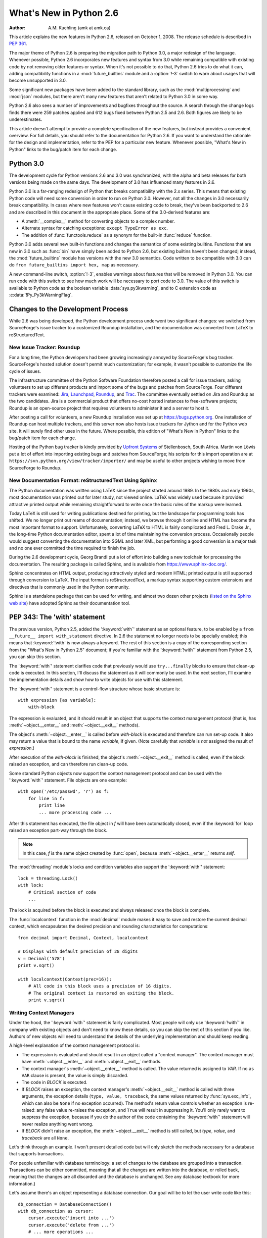 .. _whats-new-in-2.6:

****************************
  What's New in Python 2.6
****************************

.. XXX add trademark info for Apple, Microsoft, SourceForge.

:Author: A.M. Kuchling (amk at amk.ca)

.. $Id$
   Rules for maintenance:

   * Anyone can add text to this document.  Do not spend very much time
   on the wording of your changes, because your text will probably
   get rewritten to some degree.

   * The maintainer will go through Misc/NEWS periodically and add
   changes; it's therefore more important to add your changes to
   Misc/NEWS than to this file.

   * This is not a complete list of every single change; completeness
   is the purpose of Misc/NEWS.  Some changes I consider too small
   or esoteric to include.  If such a change is added to the text,
   I'll just remove it.  (This is another reason you shouldn't spend
   too much time on writing your addition.)

   * If you want to draw your new text to the attention of the
   maintainer, add 'XXX' to the beginning of the paragraph or
   section.

   * It's OK to just add a fragmentary note about a change.  For
   example: "XXX Describe the transmogrify() function added to the
   socket module."  The maintainer will research the change and
   write the necessary text.

   * You can comment out your additions if you like, but it's not
   necessary (especially when a final release is some months away).

   * Credit the author of a patch or bugfix.   Just the name is
   sufficient; the e-mail address isn't necessary.

   * It's helpful to add the bug/patch number in a parenthetical comment.

   XXX Describe the transmogrify() function added to the socket
   module.
   (Contributed by P.Y. Developer; :issue:`12345`.)

   This saves the maintainer some effort going through the SVN logs
   when researching a change.

This article explains the new features in Python 2.6, released on October 1,
2008.  The release schedule is described in :pep:`361`.

The major theme of Python 2.6 is preparing the migration path to
Python 3.0, a major redesign of the language.  Whenever possible,
Python 2.6 incorporates new features and syntax from 3.0 while
remaining compatible with existing code by not removing older features
or syntax.  When it's not possible to do that, Python 2.6 tries to do
what it can, adding compatibility functions in a
:mod:`future_builtins` module and a :option:`!-3` switch to warn about
usages that will become unsupported in 3.0.

Some significant new packages have been added to the standard library,
such as the :mod:`multiprocessing` and :mod:`json` modules, but
there aren't many new features that aren't related to Python 3.0 in
some way.

Python 2.6 also sees a number of improvements and bugfixes throughout
the source.  A search through the change logs finds there were 259
patches applied and 612 bugs fixed between Python 2.5 and 2.6.  Both
figures are likely to be underestimates.

This article doesn't attempt to provide a complete specification of
the new features, but instead provides a convenient overview.  For
full details, you should refer to the documentation for Python 2.6. If
you want to understand the rationale for the design and
implementation, refer to the PEP for a particular new feature.
Whenever possible, "What's New in Python" links to the bug/patch item
for each change.

.. Compare with previous release in 2 - 3 sentences here.
   add hyperlink when the documentation becomes available online.

.. ========================================================================
.. Large, PEP-level features and changes should be described here.
.. ========================================================================

Python 3.0
================

The development cycle for Python versions 2.6 and 3.0 was
synchronized, with the alpha and beta releases for both versions being
made on the same days.  The development of 3.0 has influenced many
features in 2.6.

Python 3.0 is a far-ranging redesign of Python that breaks
compatibility with the 2.x series.  This means that existing Python
code will need some conversion in order to run on
Python 3.0.  However, not all the changes in 3.0 necessarily break
compatibility.  In cases where new features won't cause existing code
to break, they've been backported to 2.6 and are described in this
document in the appropriate place.  Some of the 3.0-derived features
are:

* A :meth:`__complex__` method for converting objects to a complex number.
* Alternate syntax for catching exceptions: ``except TypeError as exc``.
* The addition of :func:`functools.reduce` as a synonym for the built-in
  :func:`reduce` function.

Python 3.0 adds several new built-in functions and changes the
semantics of some existing builtins.  Functions that are new in 3.0
such as :func:`bin` have simply been added to Python 2.6, but existing
builtins haven't been changed; instead, the :mod:`future_builtins`
module has versions with the new 3.0 semantics.  Code written to be
compatible with 3.0 can do ``from future_builtins import hex, map`` as
necessary.

A new command-line switch, :option:`!-3`, enables warnings
about features that will be removed in Python 3.0.  You can run code
with this switch to see how much work will be necessary to port
code to 3.0.  The value of this switch is available
to Python code as the boolean variable :data:`sys.py3kwarning`,
and to C extension code as :c:data:`!Py_Py3kWarningFlag`.

.. seealso::

   The 3\ *xxx* series of PEPs, which contains proposals for Python 3.0.
   :pep:`3000` describes the development process for Python 3.0.
   Start with :pep:`3100` that describes the general goals for Python
   3.0, and then explore the higher-numbered PEPS that propose
   specific features.


Changes to the Development Process
==================================================

While 2.6 was being developed, the Python development process
underwent two significant changes: we switched from SourceForge's
issue tracker to a customized Roundup installation, and the
documentation was converted from LaTeX to reStructuredText.


New Issue Tracker: Roundup
--------------------------------------------------

For a long time, the Python developers had been growing increasingly
annoyed by SourceForge's bug tracker.  SourceForge's hosted solution
doesn't permit much customization; for example, it wasn't possible to
customize the life cycle of issues.

The infrastructure committee of the Python Software Foundation
therefore posted a call for issue trackers, asking volunteers to set
up different products and import some of the bugs and patches from
SourceForge.  Four different trackers were examined: `Jira
<https://www.atlassian.com/software/jira/>`__,
`Launchpad <https://launchpad.net/>`__,
`Roundup <https://roundup.sourceforge.io/>`__, and
`Trac <https://trac.edgewall.org/>`__.
The committee eventually settled on Jira
and Roundup as the two candidates.  Jira is a commercial product that
offers no-cost hosted instances to free-software projects; Roundup
is an open-source project that requires volunteers
to administer it and a server to host it.

After posting a call for volunteers, a new Roundup installation was
set up at https://bugs.python.org.  One installation of Roundup can
host multiple trackers, and this server now also hosts issue trackers
for Jython and for the Python web site.  It will surely find
other uses in the future.  Where possible,
this edition of "What's New in Python" links to the bug/patch
item for each change.

Hosting of the Python bug tracker is kindly provided by
`Upfront Systems <https://upfrontsoftware.co.za>`__
of Stellenbosch, South Africa.  Martin von Löwis put a
lot of effort into importing existing bugs and patches from
SourceForge; his scripts for this import operation are at
``https://svn.python.org/view/tracker/importer/`` and may be useful to
other projects wishing to move from SourceForge to Roundup.

.. seealso::

  https://bugs.python.org
    The Python bug tracker.

  https://bugs.jython.org:
    The Jython bug tracker.

  https://roundup.sourceforge.io/
    Roundup downloads and documentation.

  https://svn.python.org/view/tracker/importer/
    Martin von Löwis's conversion scripts.

New Documentation Format: reStructuredText Using Sphinx
-----------------------------------------------------------

The Python documentation was written using LaTeX since the project
started around 1989.  In the 1980s and early 1990s, most documentation
was printed out for later study, not viewed online. LaTeX was widely
used because it provided attractive printed output while remaining
straightforward to write once the basic rules of the markup were
learned.

Today LaTeX is still used for writing publications destined for
printing, but the landscape for programming tools has shifted.  We no
longer print out reams of documentation; instead, we browse through it
online and HTML has become the most important format to support.
Unfortunately, converting LaTeX to HTML is fairly complicated and Fred
L. Drake Jr., the long-time Python documentation editor, spent a lot
of time maintaining the conversion process.  Occasionally people would
suggest converting the documentation into SGML and later XML, but
performing a good conversion is a major task and no one ever committed
the time required to finish the job.

During the 2.6 development cycle, Georg Brandl put a lot of effort
into building a new toolchain for processing the documentation.  The
resulting package is called Sphinx, and is available from
https://www.sphinx-doc.org/.

Sphinx concentrates on HTML output, producing attractively styled and
modern HTML; printed output is still supported through conversion to
LaTeX.  The input format is reStructuredText, a markup syntax
supporting custom extensions and directives that is commonly used in
the Python community.

Sphinx is a standalone package that can be used for writing, and
almost two dozen other projects
(`listed on the Sphinx web site <https://www.sphinx-doc.org/en/master/examples.html>`__)
have adopted Sphinx as their documentation tool.

.. seealso::

   `Documenting Python <https://devguide.python.org/documenting/>`__
       Describes how to write for Python's documentation.

   `Sphinx <https://www.sphinx-doc.org/>`__
     Documentation and code for the Sphinx toolchain.

   `Docutils <https://docutils.sourceforge.io>`__
     The underlying reStructuredText parser and toolset.


.. _pep-0343:

PEP 343: The 'with' statement
=============================

The previous version, Python 2.5, added the ':keyword:`with`'
statement as an optional feature, to be enabled by a ``from __future__
import with_statement`` directive.  In 2.6 the statement no longer needs to
be specially enabled; this means that :keyword:`!with` is now always a
keyword.  The rest of this section is a copy of the corresponding
section from the "What's New in Python 2.5" document; if you're
familiar with the ':keyword:`!with`' statement
from Python 2.5, you can skip this section.

The ':keyword:`with`' statement clarifies code that previously would use
``try...finally`` blocks to ensure that clean-up code is executed.  In this
section, I'll discuss the statement as it will commonly be used.  In the next
section, I'll examine the implementation details and show how to write objects
for use with this statement.

The ':keyword:`with`' statement is a control-flow structure whose basic
structure is::

   with expression [as variable]:
       with-block

The expression is evaluated, and it should result in an object that supports the
context management protocol (that is, has :meth:`~object.__enter__` and :meth:`~object.__exit__`
methods).

The object's :meth:`~object.__enter__` is called before *with-block* is executed and
therefore can run set-up code. It also may return a value that is bound to the
name *variable*, if given.  (Note carefully that *variable* is *not* assigned
the result of *expression*.)

After execution of the *with-block* is finished, the object's :meth:`~object.__exit__`
method is called, even if the block raised an exception, and can therefore run
clean-up code.

Some standard Python objects now support the context management protocol and can
be used with the ':keyword:`with`' statement. File objects are one example::

   with open('/etc/passwd', 'r') as f:
       for line in f:
           print line
           ... more processing code ...

After this statement has executed, the file object in *f* will have been
automatically closed, even if the :keyword:`for` loop raised an exception
part-way through the block.

.. note::

   In this case, *f* is the same object created by :func:`open`, because
   :meth:`~object.__enter__` returns *self*.

The :mod:`threading` module's locks and condition variables  also support the
':keyword:`with`' statement::

   lock = threading.Lock()
   with lock:
       # Critical section of code
       ...

The lock is acquired before the block is executed and always released once  the
block is complete.

The :func:`localcontext` function in the :mod:`decimal` module makes it easy
to save and restore the current decimal context, which encapsulates the desired
precision and rounding characteristics for computations::

   from decimal import Decimal, Context, localcontext

   # Displays with default precision of 28 digits
   v = Decimal('578')
   print v.sqrt()

   with localcontext(Context(prec=16)):
       # All code in this block uses a precision of 16 digits.
       # The original context is restored on exiting the block.
       print v.sqrt()


.. _new-26-context-managers:

Writing Context Managers
------------------------

Under the hood, the ':keyword:`with`' statement is fairly complicated. Most
people will only use ':keyword:`!with`' in company with existing objects and
don't need to know these details, so you can skip the rest of this section if
you like.  Authors of new objects will need to understand the details of the
underlying implementation and should keep reading.

A high-level explanation of the context management protocol is:

* The expression is evaluated and should result in an object called a "context
  manager".  The context manager must have :meth:`~object.__enter__` and :meth:`~object.__exit__`
  methods.

* The context manager's :meth:`~object.__enter__` method is called.  The value returned
  is assigned to *VAR*.  If no ``as VAR`` clause is present, the value is simply
  discarded.

* The code in *BLOCK* is executed.

* If *BLOCK* raises an exception, the context manager's :meth:`~object.__exit__` method
  is called with three arguments, the exception details (``type, value, traceback``,
  the same values returned by :func:`sys.exc_info`, which can also be ``None``
  if no exception occurred).  The method's return value controls whether an exception
  is re-raised: any false value re-raises the exception, and ``True`` will result
  in suppressing it.  You'll only rarely want to suppress the exception, because
  if you do the author of the code containing the ':keyword:`with`' statement will
  never realize anything went wrong.

* If *BLOCK* didn't raise an exception,  the :meth:`~object.__exit__` method is still
  called, but *type*, *value*, and *traceback* are all ``None``.

Let's think through an example.  I won't present detailed code but will only
sketch the methods necessary for a database that supports transactions.

(For people unfamiliar with database terminology: a set of changes to the
database are grouped into a transaction.  Transactions can be either committed,
meaning that all the changes are written into the database, or rolled back,
meaning that the changes are all discarded and the database is unchanged.  See
any database textbook for more information.)

Let's assume there's an object representing a database connection. Our goal will
be to let the user write code like this::

   db_connection = DatabaseConnection()
   with db_connection as cursor:
       cursor.execute('insert into ...')
       cursor.execute('delete from ...')
       # ... more operations ...

The transaction should be committed if the code in the block runs flawlessly or
rolled back if there's an exception. Here's the basic interface for
:class:`DatabaseConnection` that I'll assume::

   class DatabaseConnection:
       # Database interface
       def cursor(self):
           "Returns a cursor object and starts a new transaction"
       def commit(self):
           "Commits current transaction"
       def rollback(self):
           "Rolls back current transaction"

The :meth:`~object.__enter__` method is pretty easy, having only to start a new
transaction.  For this application the resulting cursor object would be a useful
result, so the method will return it.  The user can then add ``as cursor`` to
their ':keyword:`with`' statement to bind the cursor to a variable name. ::

   class DatabaseConnection:
       ...
       def __enter__(self):
           # Code to start a new transaction
           cursor = self.cursor()
           return cursor

The :meth:`~object.__exit__` method is the most complicated because it's where most of
the work has to be done.  The method has to check if an exception occurred.  If
there was no exception, the transaction is committed.  The transaction is rolled
back if there was an exception.

In the code below, execution will just fall off the end of the function,
returning the default value of ``None``.  ``None`` is false, so the exception
will be re-raised automatically.  If you wished, you could be more explicit and
add a :keyword:`return` statement at the marked location. ::

   class DatabaseConnection:
       ...
       def __exit__(self, type, value, tb):
           if tb is None:
               # No exception, so commit
               self.commit()
           else:
               # Exception occurred, so rollback.
               self.rollback()
               # return False


.. _new-module-contextlib:

The contextlib module
---------------------

The :mod:`contextlib` module provides some functions and a decorator that
are useful when writing objects for use with the ':keyword:`with`' statement.

The decorator is called :func:`contextmanager`, and lets you write a single
generator function instead of defining a new class.  The generator should yield
exactly one value.  The code up to the :keyword:`yield` will be executed as the
:meth:`~object.__enter__` method, and the value yielded will be the method's return
value that will get bound to the variable in the ':keyword:`with`' statement's
:keyword:`!as` clause, if any.  The code after the :keyword:`!yield` will be
executed in the :meth:`~object.__exit__` method.  Any exception raised in the block will
be raised by the :keyword:`!yield` statement.

Using this decorator, our database example from the previous section
could be written as::

   from contextlib import contextmanager

   @contextmanager
   def db_transaction(connection):
       cursor = connection.cursor()
       try:
           yield cursor
       except:
           connection.rollback()
           raise
       else:
           connection.commit()

   db = DatabaseConnection()
   with db_transaction(db) as cursor:
       ...

The :mod:`contextlib` module also has a ``nested(mgr1, mgr2, ...)`` function
that combines a number of context managers so you don't need to write nested
':keyword:`with`' statements.  In this example, the single ':keyword:`!with`'
statement both starts a database transaction and acquires a thread lock::

   lock = threading.Lock()
   with nested (db_transaction(db), lock) as (cursor, locked):
       ...

Finally, the :func:`closing` function returns its argument so that it can be
bound to a variable, and calls the argument's ``.close()`` method at the end
of the block. ::

   import urllib, sys
   from contextlib import closing

   with closing(urllib.urlopen('http://www.yahoo.com')) as f:
       for line in f:
           sys.stdout.write(line)


.. seealso::

   :pep:`343` - The "with" statement
      PEP written by Guido van Rossum and Nick Coghlan; implemented by Mike Bland,
      Guido van Rossum, and Neal Norwitz.  The PEP shows the code generated for a
      ':keyword:`with`' statement, which can be helpful in learning how the statement
      works.

   The documentation  for the :mod:`contextlib` module.

.. ======================================================================

.. _pep-0366:

PEP 366: Explicit Relative Imports From a Main Module
============================================================

Python's :option:`-m` switch allows running a module as a script.
When you ran a module that was located inside a package, relative
imports didn't work correctly.

The fix for Python 2.6 adds a :attr:`__package__` attribute to
modules.  When this attribute is present, relative imports will be
relative to the value of this attribute instead of the
:attr:`__name__` attribute.

PEP 302-style importers can then set :attr:`__package__` as necessary.
The :mod:`runpy` module that implements the :option:`-m` switch now
does this, so relative imports will now work correctly in scripts
running from inside a package.

.. ======================================================================

.. _pep-0370:

PEP 370: Per-user ``site-packages`` Directory
=====================================================

When you run Python, the module search path ``sys.path`` usually
includes a directory whose path ends in ``"site-packages"``.  This
directory is intended to hold locally installed packages available to
all users using a machine or a particular site installation.

Python 2.6 introduces a convention for user-specific site directories.
The directory varies depending on the platform:

* Unix and Mac OS X: :file:`~/.local/`
* Windows: :file:`%APPDATA%/Python`

Within this directory, there will be version-specific subdirectories,
such as :file:`lib/python2.6/site-packages` on Unix/Mac OS and
:file:`Python26/site-packages` on Windows.

If you don't like the default directory, it can be overridden by an
environment variable.  :envvar:`PYTHONUSERBASE` sets the root
directory used for all Python versions supporting this feature.  On
Windows, the directory for application-specific data can be changed by
setting the :envvar:`APPDATA` environment variable.  You can also
modify the :file:`site.py` file for your Python installation.

The feature can be disabled entirely by running Python with the
:option:`-s` option or setting the :envvar:`PYTHONNOUSERSITE`
environment variable.

.. seealso::

   :pep:`370` - Per-user ``site-packages`` Directory
     PEP written and implemented by Christian Heimes.


.. ======================================================================

.. _pep-0371:

PEP 371: The ``multiprocessing`` Package
=====================================================

The new :mod:`multiprocessing` package lets Python programs create new
processes that will perform a computation and return a result to the
parent.  The parent and child processes can communicate using queues
and pipes, synchronize their operations using locks and semaphores,
and can share simple arrays of data.

The :mod:`multiprocessing` module started out as an exact emulation of
the :mod:`threading` module using processes instead of threads.  That
goal was discarded along the path to Python 2.6, but the general
approach of the module is still similar.  The fundamental class
is the :class:`Process`, which is passed a callable object and
a collection of arguments.  The :meth:`start` method
sets the callable running in a subprocess, after which you can call
the :meth:`is_alive` method to check whether the subprocess is still running
and the :meth:`join` method to wait for the process to exit.

Here's a simple example where the subprocess will calculate a
factorial.  The function doing the calculation is written strangely so
that it takes significantly longer when the input argument is a
multiple of 4.

::

    import time
    from multiprocessing import Process, Queue


    def factorial(queue, N):
        "Compute a factorial."
        # If N is a multiple of 4, this function will take much longer.
        if (N % 4) == 0:
            time.sleep(.05 * N/4)

        # Calculate the result
        fact = 1L
        for i in range(1, N+1):
            fact = fact * i

        # Put the result on the queue
        queue.put(fact)

    if __name__ == '__main__':
        queue = Queue()

        N = 5

        p = Process(target=factorial, args=(queue, N))
        p.start()
        p.join()

        result = queue.get()
        print 'Factorial', N, '=', result

A :class:`~queue.Queue` is used to communicate the result of the factorial.
The :class:`~queue.Queue` object is stored in a global variable.
The child process will use the value of the variable when the child
was created; because it's a :class:`~queue.Queue`, parent and child can use
the object to communicate.  (If the parent were to change the value of
the global variable, the child's value would be unaffected, and vice
versa.)

Two other classes, :class:`Pool` and :class:`Manager`, provide
higher-level interfaces.  :class:`Pool` will create a fixed number of
worker processes, and requests can then be distributed to the workers
by calling :meth:`apply` or :meth:`apply_async` to add a single request,
and :meth:`map` or :meth:`map_async` to add a number of
requests.  The following code uses a :class:`Pool` to spread requests
across 5 worker processes and retrieve a list of results::

    from multiprocessing import Pool

    def factorial(N, dictionary):
        "Compute a factorial."
        ...
    p = Pool(5)
    result = p.map(factorial, range(1, 1000, 10))
    for v in result:
        print v

This produces the following output::

    1
    39916800
    51090942171709440000
    8222838654177922817725562880000000
    33452526613163807108170062053440751665152000000000
    ...

The other high-level interface, the :class:`Manager` class, creates a
separate server process that can hold master copies of Python data
structures.  Other processes can then access and modify these data
structures using proxy objects.  The following example creates a
shared dictionary by calling the :meth:`dict` method; the worker
processes then insert values into the dictionary.  (Locking is not
done for you automatically, which doesn't matter in this example.
:class:`Manager`'s methods also include :meth:`Lock`, :meth:`RLock`,
and :meth:`Semaphore` to create shared locks.)

::

    import time
    from multiprocessing import Pool, Manager

    def factorial(N, dictionary):
        "Compute a factorial."
        # Calculate the result
        fact = 1L
        for i in range(1, N+1):
            fact = fact * i

        # Store result in dictionary
        dictionary[N] = fact

    if __name__ == '__main__':
        p = Pool(5)
        mgr = Manager()
        d = mgr.dict()         # Create shared dictionary

        # Run tasks using the pool
        for N in range(1, 1000, 10):
            p.apply_async(factorial, (N, d))

        # Mark pool as closed -- no more tasks can be added.
        p.close()

        # Wait for tasks to exit
        p.join()

        # Output results
        for k, v in sorted(d.items()):
            print k, v

This will produce the output::

    1 1
    11 39916800
    21 51090942171709440000
    31 8222838654177922817725562880000000
    41 33452526613163807108170062053440751665152000000000
    51 15511187532873822802242430164693032110632597200169861120000...

.. seealso::

   The documentation for the :mod:`multiprocessing` module.

   :pep:`371` - Addition of the multiprocessing package
     PEP written by Jesse Noller and Richard Oudkerk;
     implemented by Richard Oudkerk and Jesse Noller.


.. ======================================================================

.. _pep-3101:

PEP 3101: Advanced String Formatting
=====================================================

In Python 3.0, the ``%`` operator is supplemented by a more powerful string
formatting method, :meth:`format`.  Support for the :meth:`str.format` method
has been backported to Python 2.6.

In 2.6, both 8-bit and Unicode strings have a ``.format()`` method that
treats the string as a template and takes the arguments to be formatted.
The formatting template uses curly brackets (``{``, ``}``) as special characters::

     >>> # Substitute positional argument 0 into the string.
     >>> "User ID: {0}".format("root")
     'User ID: root'
     >>> # Use the named keyword arguments
     >>> "User ID: {uid}   Last seen: {last_login}".format(
     ...    uid="root",
     ...    last_login = "5 Mar 2008 07:20")
     'User ID: root   Last seen: 5 Mar 2008 07:20'

Curly brackets can be escaped by doubling them::

     >>> "Empty dict: {{}}".format()
     "Empty dict: {}"

Field names can be integers indicating positional arguments, such as
``{0}``, ``{1}``, etc. or names of keyword arguments.  You can also
supply compound field names that read attributes or access dictionary keys::

    >>> import sys
    >>> print 'Platform: {0.platform}\nPython version: {0.version}'.format(sys)
    Platform: darwin
    Python version: 2.6a1+ (trunk:61261M, Mar  5 2008, 20:29:41)
    [GCC 4.0.1 (Apple Computer, Inc. build 5367)]'

    >>> import mimetypes
    >>> 'Content-type: {0[.mp4]}'.format(mimetypes.types_map)
    'Content-type: video/mp4'

Note that when using dictionary-style notation such as ``[.mp4]``, you
don't need to put any quotation marks around the string; it will look
up the value using ``.mp4`` as the key.  Strings beginning with a
number will be converted to an integer.  You can't write more
complicated expressions inside a format string.

So far we've shown how to specify which field to substitute into the
resulting string.  The precise formatting used is also controllable by
adding a colon followed by a format specifier.  For example::

     >>> # Field 0: left justify, pad to 15 characters
     >>> # Field 1: right justify, pad to 6 characters
     >>> fmt = '{0:15} ${1:>6}'
     >>> fmt.format('Registration', 35)
     'Registration    $    35'
     >>> fmt.format('Tutorial', 50)
     'Tutorial        $    50'
     >>> fmt.format('Banquet', 125)
     'Banquet         $   125'

Format specifiers can reference other fields through nesting::

    >>> fmt = '{0:{1}}'
    >>> width = 15
    >>> fmt.format('Invoice #1234', width)
    'Invoice #1234  '
    >>> width = 35
    >>> fmt.format('Invoice #1234', width)
    'Invoice #1234                      '

The alignment of a field within the desired width can be specified:

================ ============================================
Character        Effect
================ ============================================
< (default)      Left-align
>                Right-align
^                Center
=                (For numeric types only) Pad after the sign.
================ ============================================

Format specifiers can also include a presentation type, which
controls how the value is formatted.  For example, floating-point numbers
can be formatted as a general number or in exponential notation::

    >>> '{0:g}'.format(3.75)
    '3.75'
    >>> '{0:e}'.format(3.75)
    '3.750000e+00'

A variety of presentation types are available.  Consult the 2.6
documentation for a :ref:`complete list <formatstrings>`; here's a sample:

===== ========================================================================
``b`` Binary. Outputs the number in base 2.
``c`` Character. Converts the integer to the corresponding Unicode character
      before printing.
``d`` Decimal Integer. Outputs the number in base 10.
``o`` Octal format. Outputs the number in base 8.
``x`` Hex format. Outputs the number in base 16, using lower-case letters for
      the digits above 9.
``e`` Exponent notation. Prints the number in scientific notation using the
      letter 'e' to indicate the exponent.
``g`` General format. This prints the number as a fixed-point number, unless
      the number is too large, in which case it switches to 'e' exponent
      notation.
``n`` Number. This is the same as 'g' (for floats) or 'd' (for integers),
      except that it uses the current locale setting to insert the appropriate
      number separator characters.
``%`` Percentage. Multiplies the number by 100 and displays in fixed ('f')
      format, followed by a percent sign.
===== ========================================================================

Classes and types can define a :meth:`__format__` method to control how they're
formatted.  It receives a single argument, the format specifier::

   def __format__(self, format_spec):
       if isinstance(format_spec, unicode):
           return unicode(str(self))
       else:
           return str(self)

There's also a :func:`format` builtin that will format a single
value.  It calls the type's :meth:`__format__` method with the
provided specifier::

    >>> format(75.6564, '.2f')
    '75.66'


.. seealso::

   :ref:`formatstrings`
      The reference documentation for format fields.

   :pep:`3101` - Advanced String Formatting
      PEP written by Talin. Implemented by Eric Smith.

.. ======================================================================

.. _pep-3105:

PEP 3105: ``print`` As a Function
=====================================================

The ``print`` statement becomes the :func:`print` function in Python 3.0.
Making :func:`print` a function makes it possible to replace the function
by doing ``def print(...)`` or importing a new function from somewhere else.

Python 2.6 has a ``__future__`` import that removes ``print`` as language
syntax, letting you use the functional form instead.  For example::

    >>> from __future__ import print_function
    >>> print('# of entries', len(dictionary), file=sys.stderr)

The signature of the new function is::

    def print(*args, sep=' ', end='\n', file=None)


The parameters are:

* *args*: positional arguments whose values will be printed out.
* *sep*: the separator, which will be printed between arguments.
* *end*: the ending text, which will be printed after all of the
  arguments have been output.
* *file*: the file object to which the output will be sent.

.. seealso::

   :pep:`3105` - Make print a function
      PEP written by Georg Brandl.

.. ======================================================================

.. _pep-3110:

PEP 3110: Exception-Handling Changes
=====================================================

One error that Python programmers occasionally make
is writing the following code::

    try:
        ...
    except TypeError, ValueError:  # Wrong!
        ...

The author is probably trying to catch both :exc:`TypeError` and
:exc:`ValueError` exceptions, but this code actually does something
different: it will catch :exc:`TypeError` and bind the resulting
exception object to the local name ``"ValueError"``.  The
:exc:`ValueError` exception will not be caught at all.  The correct
code specifies a tuple of exceptions::

    try:
        ...
    except (TypeError, ValueError):
        ...

This error happens because the use of the comma here is ambiguous:
does it indicate two different nodes in the parse tree, or a single
node that's a tuple?

Python 3.0 makes this unambiguous by replacing the comma with the word
"as".  To catch an exception and store the exception object in the
variable ``exc``, you must write::

    try:
        ...
    except TypeError as exc:
        ...

Python 3.0 will only support the use of "as", and therefore interprets
the first example as catching two different exceptions.  Python 2.6
supports both the comma and "as", so existing code will continue to
work.  We therefore suggest using "as" when writing new Python code
that will only be executed with 2.6.

.. seealso::

   :pep:`3110` - Catching Exceptions in Python 3000
      PEP written and implemented by Collin Winter.

.. ======================================================================

.. _pep-3112:

PEP 3112: Byte Literals
=====================================================

Python 3.0 adopts Unicode as the language's fundamental string type and
denotes 8-bit literals differently, either as ``b'string'``
or using a :class:`bytes` constructor.  For future compatibility,
Python 2.6 adds :class:`bytes` as a synonym for the :class:`str` type,
and it also supports the ``b''`` notation.


The 2.6 :class:`str` differs from 3.0's :class:`bytes` type in various
ways; most notably, the constructor is completely different.  In 3.0,
``bytes([65, 66, 67])`` is 3 elements long, containing the bytes
representing ``ABC``; in 2.6, ``bytes([65, 66, 67])`` returns the
12-byte string representing the :func:`str` of the list.

The primary use of :class:`bytes` in 2.6 will be to write tests of
object type such as ``isinstance(x, bytes)``.  This will help the 2to3
converter, which can't tell whether 2.x code intends strings to
contain either characters or 8-bit bytes; you can now
use either :class:`bytes` or :class:`str` to represent your intention
exactly, and the resulting code will also be correct in Python 3.0.

There's also a ``__future__`` import that causes all string literals
to become Unicode strings.  This means that ``\u`` escape sequences
can be used to include Unicode characters::


    from __future__ import unicode_literals

    s = ('\u751f\u3080\u304e\u3000\u751f\u3054'
         '\u3081\u3000\u751f\u305f\u307e\u3054')

    print len(s)               # 12 Unicode characters

At the C level, Python 3.0 will rename the existing 8-bit
string type, called :c:type:`!PyStringObject` in Python 2.x,
to :c:type:`PyBytesObject`.  Python 2.6 uses ``#define``
to support using the names :c:func:`PyBytesObject`,
:c:func:`PyBytes_Check`, :c:func:`PyBytes_FromStringAndSize`,
and all the other functions and macros used with strings.

Instances of the :class:`bytes` type are immutable just
as strings are.  A new :class:`bytearray` type stores a mutable
sequence of bytes::

    >>> bytearray([65, 66, 67])
    bytearray(b'ABC')
    >>> b = bytearray(u'\u21ef\u3244', 'utf-8')
    >>> b
    bytearray(b'\xe2\x87\xaf\xe3\x89\x84')
    >>> b[0] = '\xe3'
    >>> b
    bytearray(b'\xe3\x87\xaf\xe3\x89\x84')
    >>> unicode(str(b), 'utf-8')
    u'\u31ef \u3244'

Byte arrays support most of the methods of string types, such as
:meth:`startswith`/:meth:`endswith`, :meth:`find`/:meth:`rfind`,
and some of the methods of lists, such as :meth:`append`,
:meth:`pop`,  and :meth:`reverse`.

::

    >>> b = bytearray('ABC')
    >>> b.append('d')
    >>> b.append(ord('e'))
    >>> b
    bytearray(b'ABCde')

There's also a corresponding C API, with
:c:func:`PyByteArray_FromObject`,
:c:func:`PyByteArray_FromStringAndSize`,
and various other functions.

.. seealso::

   :pep:`3112` - Bytes literals in Python 3000
      PEP written by Jason Orendorff; backported to 2.6 by Christian Heimes.

.. ======================================================================

.. _pep-3116:

PEP 3116: New I/O Library
=====================================================

Python's built-in file objects support a number of methods, but
file-like objects don't necessarily support all of them.  Objects that
imitate files usually support :meth:`read` and :meth:`write`, but they
may not support :meth:`readline`, for example.  Python 3.0 introduces
a layered I/O library in the :mod:`io` module that separates buffering
and text-handling features from the fundamental read and write
operations.

There are three levels of abstract base classes provided by
the :mod:`io` module:

* :class:`RawIOBase` defines raw I/O operations: :meth:`read`,
  :meth:`readinto`,
  :meth:`write`, :meth:`seek`, :meth:`tell`, :meth:`truncate`,
  and :meth:`close`.
  Most of the methods of this class will often map to a single system call.
  There are also :meth:`readable`, :meth:`writable`, and :meth:`seekable`
  methods for determining what operations a given object will allow.

  Python 3.0 has concrete implementations of this class for files and
  sockets, but Python 2.6 hasn't restructured its file and socket objects
  in this way.

  .. XXX should 2.6 register them in io.py?

* :class:`BufferedIOBase` is an abstract base class that
  buffers data in memory to reduce the number of
  system calls used, making I/O processing more efficient.
  It supports all of the methods of :class:`RawIOBase`,
  and adds a :attr:`raw` attribute holding the underlying raw object.

  There are five concrete classes implementing this ABC.
  :class:`BufferedWriter` and :class:`BufferedReader` are for objects
  that support write-only or read-only usage that have a :meth:`seek`
  method for random access.  :class:`BufferedRandom` objects support
  read and write access upon the same underlying stream, and
  :class:`BufferedRWPair` is for objects such as TTYs that have both
  read and write operations acting upon unconnected streams of data.
  The :class:`BytesIO` class supports reading, writing, and seeking
  over an in-memory buffer.

  .. index::
     single: universal newlines; What's new

* :class:`TextIOBase`: Provides functions for reading and writing
  strings (remember, strings will be Unicode in Python 3.0),
  and supporting :term:`universal newlines`.  :class:`TextIOBase` defines
  the :meth:`readline` method and supports iteration upon
  objects.

  There are two concrete implementations.  :class:`TextIOWrapper`
  wraps a buffered I/O object, supporting all of the methods for
  text I/O and adding a :attr:`buffer` attribute for access
  to the underlying object.  :class:`StringIO` simply buffers
  everything in memory without ever writing anything to disk.

  (In Python 2.6, :class:`io.StringIO` is implemented in
  pure Python, so it's pretty slow.   You should therefore stick with the
  existing :mod:`StringIO` module or :mod:`cStringIO` for now.  At some
  point Python 3.0's :mod:`io` module will be rewritten into C for speed,
  and perhaps the C implementation will be  backported to the 2.x releases.)

In Python 2.6, the underlying implementations haven't been
restructured to build on top of the :mod:`io` module's classes.  The
module is being provided to make it easier to write code that's
forward-compatible with 3.0, and to save developers the effort of writing
their own implementations of buffering and text I/O.

.. seealso::

   :pep:`3116` - New I/O
      PEP written by Daniel Stutzbach, Mike Verdone, and Guido van Rossum.
      Code by Guido van Rossum, Georg Brandl, Walter Doerwald,
      Jeremy Hylton, Martin von Löwis, Tony Lownds, and others.

.. ======================================================================

.. _pep-3118:

PEP 3118: Revised Buffer Protocol
=====================================================

The buffer protocol is a C-level API that lets Python types
exchange pointers into their internal representations.  A
memory-mapped file can be viewed as a buffer of characters, for
example, and this lets another module such as :mod:`re`
treat memory-mapped files as a string of characters to be searched.

The primary users of the buffer protocol are numeric-processing
packages such as NumPy, which expose the internal representation
of arrays so that callers can write data directly into an array instead
of going through a slower API.  This PEP updates the buffer protocol in light of experience
from NumPy development, adding a number of new features
such as indicating the shape of an array or locking a memory region.

The most important new C API function is
``PyObject_GetBuffer(PyObject *obj, Py_buffer *view, int flags)``, which
takes an object and a set of flags, and fills in the
``Py_buffer`` structure with information
about the object's memory representation.  Objects
can use this operation to lock memory in place
while an external caller could be modifying the contents,
so there's a corresponding ``PyBuffer_Release(Py_buffer *view)`` to
indicate that the external caller is done.

.. XXX PyObject_GetBuffer not documented in c-api

The *flags* argument to :c:func:`PyObject_GetBuffer` specifies
constraints upon the memory returned.  Some examples are:

* :c:macro:`PyBUF_WRITABLE` indicates that the memory must be writable.

* :c:macro:`PyBUF_LOCK` requests a read-only or exclusive lock on the memory.

* :c:macro:`PyBUF_C_CONTIGUOUS` and :c:macro:`PyBUF_F_CONTIGUOUS`
  requests a C-contiguous (last dimension varies the fastest) or
  Fortran-contiguous (first dimension varies the fastest) array layout.

Two new argument codes for :c:func:`PyArg_ParseTuple`,
``s*`` and ``z*``, return locked buffer objects for a parameter.

.. seealso::

   :pep:`3118` - Revising the buffer protocol
      PEP written by Travis Oliphant and Carl Banks; implemented by
      Travis Oliphant.


.. ======================================================================

.. _pep-3119:

PEP 3119: Abstract Base Classes
=====================================================

Some object-oriented languages such as Java support interfaces,
declaring that a class has a given set of methods or supports a given
access protocol.  Abstract Base Classes (or ABCs) are an equivalent
feature for Python. The ABC support consists of an :mod:`abc` module
containing a metaclass called :class:`ABCMeta`, special handling of
this metaclass by the :func:`isinstance` and :func:`issubclass`
builtins, and a collection of basic ABCs that the Python developers
think will be widely useful.  Future versions of Python will probably
add more ABCs.

Let's say you have a particular class and wish to know whether it supports
dictionary-style access.  The phrase "dictionary-style" is vague, however.
It probably means that accessing items with ``obj[1]`` works.
Does it imply that setting items with ``obj[2] = value`` works?
Or that the object will have :meth:`keys`, :meth:`values`, and :meth:`items`
methods?  What about the iterative variants  such as :meth:`iterkeys`?  :meth:`copy`
and :meth:`update`?  Iterating over the object with :func:`iter`?

The Python 2.6 :mod:`collections` module includes a number of
different ABCs that represent these distinctions.  :class:`Iterable`
indicates that a class defines :meth:`__iter__`, and
:class:`Container` means the class defines a :meth:`__contains__`
method and therefore supports ``x in y`` expressions.  The basic
dictionary interface of getting items, setting items, and
:meth:`keys`, :meth:`values`, and :meth:`items`, is defined by the
:class:`MutableMapping` ABC.

You can derive your own classes from a particular ABC
to indicate they support that ABC's interface::

    import collections

    class Storage(collections.MutableMapping):
        ...


Alternatively, you could write the class without deriving from
the desired ABC and instead register the class by
calling the ABC's :meth:`register` method::

    import collections

    class Storage:
        ...

    collections.MutableMapping.register(Storage)

For classes that you write, deriving from the ABC is probably clearer.
The :meth:`register`  method is useful when you've written a new
ABC that can describe an existing type or class, or if you want
to declare that some third-party class implements an ABC.
For example, if you defined a :class:`PrintableType` ABC,
it's legal to do::

  # Register Python's types
  PrintableType.register(int)
  PrintableType.register(float)
  PrintableType.register(str)

Classes should obey the semantics specified by an ABC, but
Python can't check this; it's up to the class author to
understand the ABC's requirements and to implement the code accordingly.

To check whether an object supports a particular interface, you can
now write::

    def func(d):
        if not isinstance(d, collections.MutableMapping):
            raise ValueError("Mapping object expected, not %r" % d)

Don't feel that you must now begin writing lots of checks as in the
above example.  Python has a strong tradition of duck-typing, where
explicit type-checking is never done and code simply calls methods on
an object, trusting that those methods will be there and raising an
exception if they aren't.  Be judicious in checking for ABCs and only
do it where it's absolutely necessary.

You can write your own ABCs by using ``abc.ABCMeta`` as the
metaclass in a class definition::

    from abc import ABCMeta, abstractmethod

    class Drawable():
        __metaclass__ = ABCMeta

        @abstractmethod
        def draw(self, x, y, scale=1.0):
            pass

        def draw_doubled(self, x, y):
            self.draw(x, y, scale=2.0)


    class Square(Drawable):
        def draw(self, x, y, scale):
            ...


In the :class:`Drawable` ABC above, the :meth:`draw_doubled` method
renders the object at twice its size and can be implemented in terms
of other methods described in :class:`Drawable`.  Classes implementing
this ABC therefore don't need to provide their own implementation
of :meth:`draw_doubled`, though they can do so.  An implementation
of :meth:`draw` is necessary, though; the ABC can't provide
a useful generic implementation.

You can apply the ``@abstractmethod`` decorator to methods such as
:meth:`draw` that must be implemented; Python will then raise an
exception for classes that don't define the method.
Note that the exception is only raised when you actually
try to create an instance of a subclass lacking the method::

    >>> class Circle(Drawable):
    ...     pass
    ...
    >>> c = Circle()
    Traceback (most recent call last):
      File "<stdin>", line 1, in <module>
    TypeError: Can't instantiate abstract class Circle with abstract methods draw
    >>>

Abstract data attributes can be declared using the
``@abstractproperty`` decorator::

    from abc import abstractproperty
    ...

    @abstractproperty
    def readonly(self):
       return self._x

Subclasses must then define a :meth:`readonly` property.

.. seealso::

   :pep:`3119` - Introducing Abstract Base Classes
      PEP written by Guido van Rossum and Talin.
      Implemented by Guido van Rossum.
      Backported to 2.6 by Benjamin Aranguren, with Alex Martelli.

.. ======================================================================

.. _pep-3127:

PEP 3127: Integer Literal Support and Syntax
=====================================================

Python 3.0 changes the syntax for octal (base-8) integer literals,
prefixing them with "0o" or "0O" instead of a leading zero, and adds
support for binary (base-2) integer literals, signalled by a "0b" or
"0B" prefix.

Python 2.6 doesn't drop support for a leading 0 signalling
an octal number, but it does add support for "0o" and "0b"::

    >>> 0o21, 2*8 + 1
    (17, 17)
    >>> 0b101111
    47

The :func:`oct` builtin still returns numbers
prefixed with a leading zero, and a new :func:`bin`
builtin returns the binary representation for a number::

    >>> oct(42)
    '052'
    >>> future_builtins.oct(42)
    '0o52'
    >>> bin(173)
    '0b10101101'

The :func:`int` and :func:`long` builtins will now accept the "0o"
and "0b" prefixes when base-8 or base-2 are requested, or when the
*base* argument is zero (signalling that the base used should be
determined from the string)::

    >>> int ('0o52', 0)
    42
    >>> int('1101', 2)
    13
    >>> int('0b1101', 2)
    13
    >>> int('0b1101', 0)
    13


.. seealso::

   :pep:`3127` - Integer Literal Support and Syntax
      PEP written by Patrick Maupin; backported to 2.6 by
      Eric Smith.

.. ======================================================================

.. _pep-3129:

PEP 3129: Class Decorators
=====================================================

Decorators have been extended from functions to classes.  It's now legal to
write::

  @foo
  @bar
  class A:
    pass

This is equivalent to::

  class A:
    pass

  A = foo(bar(A))

.. seealso::

   :pep:`3129` - Class Decorators
      PEP written by Collin Winter.

.. ======================================================================

.. _pep-3141:

PEP 3141: A Type Hierarchy for Numbers
=====================================================

Python 3.0 adds several abstract base classes for numeric types
inspired by Scheme's numeric tower.  These classes were backported to
2.6 as the :mod:`numbers` module.

The most general ABC is :class:`Number`.  It defines no operations at
all, and only exists to allow checking if an object is a number by
doing ``isinstance(obj, Number)``.

:class:`Complex` is a subclass of :class:`Number`.  Complex numbers
can undergo the basic operations of addition, subtraction,
multiplication, division, and exponentiation, and you can retrieve the
real and imaginary parts and obtain a number's conjugate.  Python's built-in
complex type is an implementation of :class:`Complex`.

:class:`Real` further derives from :class:`Complex`, and adds
operations that only work on real numbers: :func:`floor`, :func:`trunc`,
rounding, taking the remainder mod N, floor division,
and comparisons.

:class:`Rational` numbers derive from :class:`Real`, have
:attr:`numerator` and :attr:`denominator` properties, and can be
converted to floats.  Python 2.6 adds a simple rational-number class,
:class:`Fraction`, in the :mod:`fractions` module.  (It's called
:class:`Fraction` instead of :class:`Rational` to avoid
a name clash with :class:`numbers.Rational`.)

:class:`Integral` numbers derive from :class:`Rational`, and
can be shifted left and right with ``<<`` and ``>>``,
combined using bitwise operations such as ``&`` and ``|``,
and can be used as array indexes and slice boundaries.

In Python 3.0, the PEP slightly redefines the existing builtins
:func:`round`, :func:`math.floor`, :func:`math.ceil`, and adds a new
one, :func:`math.trunc`, that's been backported to Python 2.6.
:func:`math.trunc` rounds toward zero, returning the closest
:class:`Integral` that's between the function's argument and zero.

.. seealso::

   :pep:`3141` - A Type Hierarchy for Numbers
      PEP written by Jeffrey Yasskin.

   `Scheme's numerical tower <https://www.gnu.org/software/guile/manual/html_node/Numerical-Tower.html#Numerical-Tower>`__, from the Guile manual.

   `Scheme's number datatypes <https://conservatory.scheme.org/schemers/Documents/Standards/R5RS/HTML/r5rs-Z-H-9.html#%_sec_6.2>`__ from the R5RS Scheme specification.


The :mod:`fractions` Module
--------------------------------------------------

To fill out the hierarchy of numeric types, the :mod:`fractions`
module provides a rational-number class.  Rational numbers store their
values as a numerator and denominator forming a fraction, and can
exactly represent numbers such as ``2/3`` that floating-point numbers
can only approximate.

The :class:`Fraction` constructor takes two :class:`Integral` values
that will be the numerator and denominator of the resulting fraction. ::

    >>> from fractions import Fraction
    >>> a = Fraction(2, 3)
    >>> b = Fraction(2, 5)
    >>> float(a), float(b)
    (0.66666666666666663, 0.40000000000000002)
    >>> a+b
    Fraction(16, 15)
    >>> a/b
    Fraction(5, 3)

For converting floating-point numbers to rationals,
the float type now has an :meth:`as_integer_ratio()` method that returns
the numerator and denominator for a fraction that evaluates to the same
floating-point value::

    >>> (2.5) .as_integer_ratio()
    (5, 2)
    >>> (3.1415) .as_integer_ratio()
    (7074029114692207L, 2251799813685248L)
    >>> (1./3) .as_integer_ratio()
    (6004799503160661L, 18014398509481984L)

Note that values that can only be approximated by floating-point
numbers, such as 1./3, are not simplified to the number being
approximated; the fraction attempts to match the floating-point value
**exactly**.

The :mod:`fractions` module is based upon an implementation by Sjoerd
Mullender that was in Python's :file:`Demo/classes/` directory for a
long time.  This implementation was significantly updated by Jeffrey
Yasskin.


Other Language Changes
======================

Some smaller changes made to the core Python language are:

* Directories and zip archives containing a :file:`__main__.py` file
  can now be executed directly by passing their name to the
  interpreter. The directory or zip archive is automatically inserted
  as the first entry in sys.path.  (Suggestion and initial patch by
  Andy Chu, subsequently revised by Phillip J. Eby and Nick Coghlan;
  :issue:`1739468`.)

* The :func:`hasattr` function was catching and ignoring all errors,
  under the assumption that they meant a :meth:`__getattr__` method
  was failing somehow and the return value of :func:`hasattr` would
  therefore be ``False``.  This logic shouldn't be applied to
  :exc:`KeyboardInterrupt` and :exc:`SystemExit`, however; Python 2.6
  will no longer discard such exceptions when :func:`hasattr`
  encounters them.  (Fixed by Benjamin Peterson; :issue:`2196`.)

* When calling a function using the ``**`` syntax to provide keyword
  arguments, you are no longer required to use a Python dictionary;
  any mapping will now work::

    >>> def f(**kw):
    ...    print sorted(kw)
    ...
    >>> ud=UserDict.UserDict()
    >>> ud['a'] = 1
    >>> ud['b'] = 'string'
    >>> f(**ud)
    ['a', 'b']

  (Contributed by Alexander Belopolsky; :issue:`1686487`.)

  It's also become legal to provide keyword arguments after a ``*args`` argument
  to a function call. ::

    >>> def f(*args, **kw):
    ...     print args, kw
    ...
    >>> f(1,2,3, *(4,5,6), keyword=13)
    (1, 2, 3, 4, 5, 6) {'keyword': 13}

  Previously this would have been a syntax error.
  (Contributed by Amaury Forgeot d'Arc; :issue:`3473`.)

* A new builtin, ``next(iterator, [default])`` returns the next item
  from the specified iterator.  If the *default* argument is supplied,
  it will be returned if *iterator* has been exhausted; otherwise,
  the :exc:`StopIteration` exception will be raised.  (Backported
  in :issue:`2719`.)

* Tuples now have :meth:`index` and :meth:`count` methods matching the
  list type's :meth:`index` and :meth:`count` methods::

    >>> t = (0,1,2,3,4,0,1,2)
    >>> t.index(3)
    3
    >>> t.count(0)
    2

  (Contributed by Raymond Hettinger)

* The built-in types now have improved support for extended slicing syntax,
  accepting various combinations of ``(start, stop, step)``.
  Previously, the support was partial and certain corner cases wouldn't work.
  (Implemented by Thomas Wouters.)

  .. Revision 57619

* Properties now have three attributes, :attr:`getter`, :attr:`setter`
  and :attr:`deleter`, that are decorators providing useful shortcuts
  for adding a getter, setter or deleter function to an existing
  property. You would use them like this::

    class C(object):
        @property
        def x(self):
            return self._x

        @x.setter
        def x(self, value):
            self._x = value

        @x.deleter
        def x(self):
            del self._x

    class D(C):
        @C.x.getter
        def x(self):
            return self._x * 2

        @x.setter
        def x(self, value):
            self._x = value / 2

* Several methods of the built-in set types now accept multiple iterables:
  :meth:`intersection`,
  :meth:`intersection_update`,
  :meth:`union`, :meth:`update`,
  :meth:`difference` and :meth:`difference_update`.

  ::

    >>> s=set('1234567890')
    >>> s.intersection('abc123', 'cdf246')  # Intersection between all inputs
    set(['2'])
    >>> s.difference('246', '789')
    set(['1', '0', '3', '5'])

  (Contributed by Raymond Hettinger.)

* Many floating-point features were added.  The :func:`float` function
  will now turn the string ``nan`` into an
  IEEE 754 Not A Number value, and ``+inf`` and ``-inf`` into
  positive or negative infinity.  This works on any platform with
  IEEE 754 semantics.  (Contributed by Christian Heimes; :issue:`1635`.)

  Other functions in the :mod:`math` module, :func:`isinf` and
  :func:`isnan`, return true if their floating-point argument is
  infinite or Not A Number.  (:issue:`1640`)

  Conversion functions were added to convert floating-point numbers
  into hexadecimal strings (:issue:`3008`).  These functions
  convert floats to and from a string representation without
  introducing rounding errors from the conversion between decimal and
  binary.  Floats have a :meth:`hex` method that returns a string
  representation, and the ``float.fromhex()`` method converts a string
  back into a number::

      >>> a = 3.75
      >>> a.hex()
      '0x1.e000000000000p+1'
      >>> float.fromhex('0x1.e000000000000p+1')
      3.75
      >>> b=1./3
      >>> b.hex()
      '0x1.5555555555555p-2'

* A numerical nicety: when creating a complex number from two floats
  on systems that support signed zeros (-0 and +0), the
  :func:`complex` constructor will now preserve the sign
  of the zero.  (Fixed by Mark T. Dickinson; :issue:`1507`.)

* Classes that inherit a :meth:`__hash__` method from a parent class
  can set ``__hash__ = None`` to indicate that the class isn't
  hashable.  This will make ``hash(obj)`` raise a :exc:`TypeError`
  and the class will not be indicated as implementing the
  :class:`Hashable` ABC.

  You should do this when you've defined a :meth:`__cmp__` or
  :meth:`__eq__` method that compares objects by their value rather
  than by identity.  All objects have a default hash method that uses
  ``id(obj)`` as the hash value.  There's no tidy way to remove the
  :meth:`__hash__` method inherited from a parent class, so
  assigning ``None`` was implemented as an override.  At the
  C level, extensions can set ``tp_hash`` to
  :c:func:`PyObject_HashNotImplemented`.
  (Fixed by Nick Coghlan and Amaury Forgeot d'Arc; :issue:`2235`.)

* The :exc:`GeneratorExit` exception now subclasses
  :exc:`BaseException` instead of :exc:`Exception`.  This means
  that an exception handler that does ``except Exception:``
  will not inadvertently catch :exc:`GeneratorExit`.
  (Contributed by Chad Austin; :issue:`1537`.)

* Generator objects now have a :attr:`gi_code` attribute that refers to
  the original code object backing the generator.
  (Contributed by Collin Winter; :issue:`1473257`.)

* The :func:`compile` built-in function now accepts keyword arguments
  as well as positional parameters.  (Contributed by Thomas Wouters;
  :issue:`1444529`.)

* The :func:`complex` constructor now accepts strings containing
  parenthesized complex numbers, meaning that ``complex(repr(cplx))``
  will now round-trip values.  For example, ``complex('(3+4j)')``
  now returns the value (3+4j).  (:issue:`1491866`)

* The string :meth:`translate` method now accepts ``None`` as the
  translation table parameter, which is treated as the identity
  transformation.   This makes it easier to carry out operations
  that only delete characters.  (Contributed by Bengt Richter and
  implemented by Raymond Hettinger; :issue:`1193128`.)

* The built-in :func:`dir` function now checks for a :meth:`__dir__`
  method on the objects it receives.  This method must return a list
  of strings containing the names of valid attributes for the object,
  and lets the object control the value that :func:`dir` produces.
  Objects that have :meth:`__getattr__` or :meth:`__getattribute__`
  methods can use this to advertise pseudo-attributes they will honor.
  (:issue:`1591665`)

* Instance method objects have new attributes for the object and function
  comprising the method; the new synonym for :attr:`!im_self` is
  :ref:`__self__ <instance-methods>`, and :attr:`!im_func` is also available as
  :ref:`__func__ <instance-methods>`.
  The old names are still supported in Python 2.6, but are gone in 3.0.

* An obscure change: when you use the :func:`locals` function inside a
  :keyword:`class` statement, the resulting dictionary no longer returns free
  variables.  (Free variables, in this case, are variables referenced in the
  :keyword:`!class` statement  that aren't attributes of the class.)

.. ======================================================================


Optimizations
-------------

* The :mod:`warnings` module has been rewritten in C.  This makes
  it possible to invoke warnings from the parser, and may also
  make the interpreter's startup faster.
  (Contributed by Neal Norwitz and Brett Cannon; :issue:`1631171`.)

* Type objects now have a cache of methods that can reduce
  the work required to find the correct method implementation
  for a particular class; once cached, the interpreter doesn't need to
  traverse base classes to figure out the right method to call.
  The cache is cleared if a base class or the class itself is modified,
  so the cache should remain correct even in the face of Python's dynamic
  nature.
  (Original optimization implemented by Armin Rigo, updated for
  Python 2.6 by Kevin Jacobs; :issue:`1700288`.)

  By default, this change is only applied to types that are included with
  the Python core.  Extension modules may not necessarily be compatible with
  this cache,
  so they must explicitly add :c:macro:`Py_TPFLAGS_HAVE_VERSION_TAG`
  to the module's ``tp_flags`` field to enable the method cache.
  (To be compatible with the method cache, the extension module's code
  must not directly access and modify the ``tp_dict`` member of
  any of the types it implements.  Most modules don't do this,
  but it's impossible for the Python interpreter to determine that.
  See :issue:`1878` for some discussion.)

* Function calls that use keyword arguments are significantly faster
  by doing a quick pointer comparison, usually saving the time of a
  full string comparison.  (Contributed by Raymond Hettinger, after an
  initial implementation by Antoine Pitrou; :issue:`1819`.)

* All of the functions in the :mod:`struct` module have been rewritten in
  C, thanks to work at the Need For Speed sprint.
  (Contributed by Raymond Hettinger.)

* Some of the standard built-in types now set a bit in their type
  objects.  This speeds up checking whether an object is a subclass of
  one of these types.  (Contributed by Neal Norwitz.)

* Unicode strings now use faster code for detecting
  whitespace and line breaks; this speeds up the :meth:`split` method
  by about 25% and :meth:`splitlines` by 35%.
  (Contributed by Antoine Pitrou.)  Memory usage is reduced
  by using pymalloc for the Unicode string's data.

* The ``with`` statement now stores the :meth:`~object.__exit__` method on the stack,
  producing a small speedup.  (Implemented by Jeffrey Yasskin.)

* To reduce memory usage, the garbage collector will now clear internal
  free lists when garbage-collecting the highest generation of objects.
  This may return memory to the operating system sooner.

.. ======================================================================

.. _new-26-interpreter:

Interpreter Changes
-------------------------------

Two command-line options have been reserved for use by other Python
implementations.  The :option:`-J` switch has been reserved for use by
Jython for Jython-specific options, such as switches that are passed to
the underlying JVM.  :option:`-X` has been reserved for options
specific to a particular implementation of Python such as CPython,
Jython, or IronPython.  If either option is used with Python 2.6, the
interpreter will report that the option isn't currently used.

Python can now be prevented from writing :file:`.pyc` or :file:`.pyo`
files by supplying the :option:`-B` switch to the Python interpreter,
or by setting the :envvar:`PYTHONDONTWRITEBYTECODE` environment
variable before running the interpreter.  This setting is available to
Python programs as the ``sys.dont_write_bytecode`` variable, and
Python code can change the value to modify the interpreter's
behaviour.  (Contributed by Neal Norwitz and Georg Brandl.)

The encoding used for standard input, output, and standard error can
be specified by setting the :envvar:`PYTHONIOENCODING` environment
variable before running the interpreter.  The value should be a string
in the form ``<encoding>`` or ``<encoding>:<errorhandler>``.
The *encoding* part specifies the encoding's name, e.g. ``utf-8`` or
``latin-1``; the optional *errorhandler* part specifies
what to do with characters that can't be handled by the encoding,
and  should be one of "error", "ignore", or "replace".   (Contributed
by Martin von Löwis.)

.. ======================================================================

New and Improved Modules
========================

As in every release, Python's standard library received a number of
enhancements and bug fixes.  Here's a partial list of the most notable
changes, sorted alphabetically by module name. Consult the
:file:`Misc/NEWS` file in the source tree for a more complete list of
changes, or look through the Subversion logs for all the details.

* The :mod:`asyncore` and :mod:`asynchat` modules are
  being actively maintained again, and a number of patches and bugfixes
  were applied.  (Maintained by Josiah Carlson; see :issue:`1736190` for
  one patch.)

* The :mod:`bsddb` module also has a new maintainer, Jesús Cea Avión, and the package
  is now available as a standalone package.  The web page for the package is
  `www.jcea.es/programacion/pybsddb.htm
  <https://www.jcea.es/programacion/pybsddb.htm>`__.
  The plan is to remove the package from the standard library
  in Python 3.0, because its pace of releases is much more frequent than
  Python's.

  The :mod:`bsddb.dbshelve` module now uses the highest pickling protocol
  available, instead of restricting itself to protocol 1.
  (Contributed by W. Barnes.)

* The :mod:`!cgi` module will now read variables from the query string
  of an HTTP POST request.  This makes it possible to use form actions
  with URLs that include query strings such as
  "/cgi-bin/add.py?category=1".  (Contributed by Alexandre Fiori and
  Nubis; :issue:`1817`.)

  The :func:`parse_qs` and :func:`parse_qsl` functions have been
  relocated from the :mod:`!cgi` module to the :mod:`urlparse` module.
  The versions still available in the :mod:`!cgi` module will
  trigger :exc:`PendingDeprecationWarning` messages in 2.6
  (:issue:`600362`).

* The :mod:`cmath` module underwent extensive revision,
  contributed by Mark Dickinson and Christian Heimes.
  Five new functions were added:

  * :func:`polar` converts a complex number to polar form, returning
    the modulus and argument of the complex number.

  * :func:`rect` does the opposite, turning a modulus, argument pair
    back into the corresponding complex number.

  * :func:`phase` returns the argument (also called the angle) of a complex
    number.

  * :func:`isnan` returns True if either
    the real or imaginary part of its argument is a NaN.

  * :func:`isinf` returns True if either the real or imaginary part of
    its argument is infinite.

  The revisions also improved the numerical soundness of the
  :mod:`cmath` module.  For all functions, the real and imaginary
  parts of the results are accurate to within a few units of least
  precision (ulps) whenever possible.  See :issue:`1381` for the
  details.  The branch cuts for :func:`asinh`, :func:`atanh`: and
  :func:`atan` have also been corrected.

  The tests for the module have been greatly expanded; nearly 2000 new
  test cases exercise the algebraic functions.

  On IEEE 754 platforms, the :mod:`cmath` module now handles IEEE 754
  special values and floating-point exceptions in a manner consistent
  with Annex 'G' of the C99 standard.

* A new data type in the :mod:`collections` module: ``namedtuple(typename, fieldnames)``
  is a factory function that creates subclasses of the standard tuple
  whose fields are accessible by name as well as index.  For example::

     >>> var_type = collections.namedtuple('variable',
     ...             'id name type size')
     >>> # Names are separated by spaces or commas.
     >>> # 'id, name, type, size' would also work.
     >>> var_type._fields
     ('id', 'name', 'type', 'size')

     >>> var = var_type(1, 'frequency', 'int', 4)
     >>> print var[0], var.id    # Equivalent
     1 1
     >>> print var[2], var.type  # Equivalent
     int int
     >>> var._asdict()
     {'size': 4, 'type': 'int', 'id': 1, 'name': 'frequency'}
     >>> v2 = var._replace(name='amplitude')
     >>> v2
     variable(id=1, name='amplitude', type='int', size=4)

  Several places in the standard library that returned tuples have
  been modified to return :func:`namedtuple` instances.  For example,
  the :meth:`Decimal.as_tuple` method now returns a named tuple with
  :attr:`sign`, :attr:`digits`, and :attr:`exponent` fields.

  (Contributed by Raymond Hettinger.)

* Another change to the :mod:`collections` module is that the
  :class:`deque` type now supports an optional *maxlen* parameter;
  if supplied, the deque's size will be restricted to no more
  than *maxlen* items.  Adding more items to a full deque causes
  old items to be discarded.

  ::

    >>> from collections import deque
    >>> dq=deque(maxlen=3)
    >>> dq
    deque([], maxlen=3)
    >>> dq.append(1); dq.append(2); dq.append(3)
    >>> dq
    deque([1, 2, 3], maxlen=3)
    >>> dq.append(4)
    >>> dq
    deque([2, 3, 4], maxlen=3)

  (Contributed by Raymond Hettinger.)

* The :mod:`Cookie` module's :class:`Morsel` objects now support an
  :attr:`httponly` attribute.  In some browsers. cookies with this attribute
  set cannot be accessed or manipulated by JavaScript code.
  (Contributed by Arvin Schnell; :issue:`1638033`.)

* A new window method in the :mod:`curses` module,
  :meth:`chgat`, changes the display attributes for a certain number of
  characters on a single line.  (Contributed by Fabian Kreutz.)

  ::

     # Boldface text starting at y=0,x=21
     # and affecting the rest of the line.
     stdscr.chgat(0, 21, curses.A_BOLD)

  The :class:`Textbox` class in the :mod:`curses.textpad` module
  now supports editing in insert mode as well as overwrite mode.
  Insert mode is enabled by supplying a true value for the *insert_mode*
  parameter when creating the :class:`Textbox` instance.

* The :mod:`datetime` module's :meth:`strftime` methods now support a
  ``%f`` format code that expands to the number of microseconds in the
  object, zero-padded on
  the left to six places.  (Contributed by Skip Montanaro; :issue:`1158`.)

* The :mod:`decimal` module was updated to version 1.66 of
  `the General Decimal Specification <https://speleotrove.com/decimal/decarith.html>`__.  New features
  include some methods for some basic mathematical functions such as
  :meth:`exp` and :meth:`log10`::

    >>> Decimal(1).exp()
    Decimal("2.718281828459045235360287471")
    >>> Decimal("2.7182818").ln()
    Decimal("0.9999999895305022877376682436")
    >>> Decimal(1000).log10()
    Decimal("3")

  The :meth:`as_tuple` method of :class:`Decimal` objects now returns a
  named tuple with :attr:`sign`, :attr:`digits`, and :attr:`exponent` fields.

  (Implemented by Facundo Batista and Mark Dickinson.  Named tuple
  support added by Raymond Hettinger.)

* The :mod:`difflib` module's :class:`SequenceMatcher` class
  now returns named tuples representing matches,
  with :attr:`a`, :attr:`b`, and :attr:`size` attributes.
  (Contributed by Raymond Hettinger.)

* An optional ``timeout`` parameter, specifying a timeout measured in
  seconds, was added to the :class:`ftplib.FTP` class constructor as
  well as the :meth:`connect` method.  (Added by Facundo Batista.)
  Also, the :class:`FTP` class's :meth:`storbinary` and
  :meth:`storlines` now take an optional *callback* parameter that
  will be called with each block of data after the data has been sent.
  (Contributed by Phil Schwartz; :issue:`1221598`.)

* The :func:`reduce` built-in function is also available in the
  :mod:`functools` module.  In Python 3.0, the builtin has been
  dropped and :func:`reduce` is only available from :mod:`functools`;
  currently there are no plans to drop the builtin in the 2.x series.
  (Patched by Christian Heimes; :issue:`1739906`.)

* When possible, the :mod:`getpass` module will now use
  :file:`/dev/tty` to print a prompt message and read the password,
  falling back to standard error and standard input.  If the
  password may be echoed to the terminal, a warning is printed before
  the prompt is displayed.  (Contributed by Gregory P. Smith.)

* The :func:`glob.glob` function can now return Unicode filenames if
  a Unicode path was used and Unicode filenames are matched within the
  directory.  (:issue:`1001604`)

* A new function in the :mod:`heapq` module, ``merge(iter1, iter2, ...)``,
  takes any number of iterables returning data in sorted
  order, and returns a new generator that returns the contents of all
  the iterators, also in sorted order.  For example::

      >>> list(heapq.merge([1, 3, 5, 9], [2, 8, 16]))
      [1, 2, 3, 5, 8, 9, 16]

  Another new function, ``heappushpop(heap, item)``,
  pushes *item* onto *heap*, then pops off and returns the smallest item.
  This is more efficient than making a call to :func:`heappush` and then
  :func:`heappop`.

  :mod:`heapq` is now implemented to only use less-than comparison,
  instead of the less-than-or-equal comparison it previously used.
  This makes :mod:`heapq`'s usage of a type match the
  :meth:`list.sort` method.
  (Contributed by Raymond Hettinger.)

* An optional ``timeout`` parameter, specifying a timeout measured in
  seconds, was added to the :class:`httplib.HTTPConnection` and
  :class:`HTTPSConnection` class constructors.  (Added by Facundo
  Batista.)

* Most of the :mod:`inspect` module's functions, such as
  :func:`getmoduleinfo` and :func:`getargs`, now return named tuples.
  In addition to behaving like tuples, the elements of the  return value
  can also be accessed as attributes.
  (Contributed by Raymond Hettinger.)

  Some new functions in the module include
  :func:`isgenerator`, :func:`isgeneratorfunction`,
  and :func:`isabstract`.

* The :mod:`itertools` module gained several new functions.

  ``izip_longest(iter1, iter2, ...[, fillvalue])`` makes tuples from
  each of the elements; if some of the iterables are shorter than
  others, the missing values are set to *fillvalue*.  For example::

     >>> tuple(itertools.izip_longest([1,2,3], [1,2,3,4,5]))
     ((1, 1), (2, 2), (3, 3), (None, 4), (None, 5))

  ``product(iter1, iter2, ..., [repeat=N])`` returns the Cartesian product
  of the supplied iterables, a set of tuples containing
  every possible combination of the elements returned from each iterable. ::

     >>> list(itertools.product([1,2,3], [4,5,6]))
     [(1, 4), (1, 5), (1, 6),
      (2, 4), (2, 5), (2, 6),
      (3, 4), (3, 5), (3, 6)]

  The optional *repeat* keyword argument is used for taking the
  product of an iterable or a set of iterables with themselves,
  repeated *N* times.  With a single iterable argument, *N*-tuples
  are returned::

     >>> list(itertools.product([1,2], repeat=3))
     [(1, 1, 1), (1, 1, 2), (1, 2, 1), (1, 2, 2),
      (2, 1, 1), (2, 1, 2), (2, 2, 1), (2, 2, 2)]

  With two iterables, *2N*-tuples are returned. ::

     >>> list(itertools.product([1,2], [3,4], repeat=2))
     [(1, 3, 1, 3), (1, 3, 1, 4), (1, 3, 2, 3), (1, 3, 2, 4),
      (1, 4, 1, 3), (1, 4, 1, 4), (1, 4, 2, 3), (1, 4, 2, 4),
      (2, 3, 1, 3), (2, 3, 1, 4), (2, 3, 2, 3), (2, 3, 2, 4),
      (2, 4, 1, 3), (2, 4, 1, 4), (2, 4, 2, 3), (2, 4, 2, 4)]

  ``combinations(iterable, r)`` returns sub-sequences of length *r* from
  the elements of *iterable*. ::

    >>> list(itertools.combinations('123', 2))
    [('1', '2'), ('1', '3'), ('2', '3')]
    >>> list(itertools.combinations('123', 3))
    [('1', '2', '3')]
    >>> list(itertools.combinations('1234', 3))
    [('1', '2', '3'), ('1', '2', '4'),
     ('1', '3', '4'), ('2', '3', '4')]

  ``permutations(iter[, r])`` returns all the permutations of length *r* of
  the iterable's elements.  If *r* is not specified, it will default to the
  number of elements produced by the iterable. ::

    >>> list(itertools.permutations([1,2,3,4], 2))
    [(1, 2), (1, 3), (1, 4),
     (2, 1), (2, 3), (2, 4),
     (3, 1), (3, 2), (3, 4),
     (4, 1), (4, 2), (4, 3)]

  ``itertools.chain(*iterables)`` is an existing function in
  :mod:`itertools` that gained a new constructor in Python 2.6.
  ``itertools.chain.from_iterable(iterable)`` takes a single
  iterable that should return other iterables.  :func:`chain` will
  then return all the elements of the first iterable, then
  all the elements of the second, and so on. ::

    >>> list(itertools.chain.from_iterable([[1,2,3], [4,5,6]]))
    [1, 2, 3, 4, 5, 6]

  (All contributed by Raymond Hettinger.)

* The :mod:`logging` module's :class:`FileHandler` class
  and its subclasses :class:`WatchedFileHandler`, :class:`RotatingFileHandler`,
  and :class:`TimedRotatingFileHandler` now
  have an optional *delay* parameter to their constructors.  If *delay*
  is true, opening of the log file is deferred until the first
  :meth:`emit` call is made.  (Contributed by Vinay Sajip.)

  :class:`TimedRotatingFileHandler` also has a *utc* constructor
  parameter.  If the argument is true, UTC time will be used
  in determining when midnight occurs and in generating filenames;
  otherwise local time will be used.

* Several new functions were added to the :mod:`math` module:

  * :func:`~math.isinf` and :func:`~math.isnan` determine whether a given float
    is a (positive or negative) infinity or a NaN (Not a Number), respectively.

  * :func:`~math.copysign` copies the sign bit of an IEEE 754 number,
    returning the absolute value of *x* combined with the sign bit of
    *y*.  For example, ``math.copysign(1, -0.0)`` returns -1.0.
    (Contributed by Christian Heimes.)

  * :func:`~math.factorial` computes the factorial of a number.
    (Contributed by Raymond Hettinger; :issue:`2138`.)

  * :func:`~math.fsum` adds up the stream of numbers from an iterable,
    and is careful to avoid loss of precision through using partial sums.
    (Contributed by Jean Brouwers, Raymond Hettinger, and Mark Dickinson;
    :issue:`2819`.)

  * :func:`~math.acosh`, :func:`~math.asinh`
    and :func:`~math.atanh` compute the inverse hyperbolic functions.

  * :func:`~math.log1p` returns the natural logarithm of *1+x*
    (base *e*).

  * :func:`trunc` rounds a number toward zero, returning the closest
    :class:`Integral` that's between the function's argument and zero.
    Added as part of the backport of
    `PEP 3141's type hierarchy for numbers <#pep-3141>`__.

* The :mod:`math` module has been improved to give more consistent
  behaviour across platforms, especially with respect to handling of
  floating-point exceptions and IEEE 754 special values.

  Whenever possible, the module follows the recommendations of the C99
  standard about 754's special values.  For example, ``sqrt(-1.)``
  should now give a :exc:`ValueError` across almost all platforms,
  while ``sqrt(float('NaN'))`` should return a NaN on all IEEE 754
  platforms.  Where Annex 'F' of the C99 standard recommends signaling
  'divide-by-zero' or 'invalid', Python will raise :exc:`ValueError`.
  Where Annex 'F' of the C99 standard recommends signaling 'overflow',
  Python will raise :exc:`OverflowError`.  (See :issue:`711019` and
  :issue:`1640`.)

  (Contributed by Christian Heimes and Mark Dickinson.)

* :class:`~mmap.mmap` objects now have a :meth:`rfind` method that searches for a
  substring beginning at the end of the string and searching
  backwards.  The :meth:`find` method also gained an *end* parameter
  giving an index at which to stop searching.
  (Contributed by John Lenton.)

* The :mod:`operator` module gained a
  :func:`methodcaller` function that takes a name and an optional
  set of arguments, returning a callable that will call
  the named function on any arguments passed to it.  For example::

    >>> # Equivalent to lambda s: s.replace('old', 'new')
    >>> replacer = operator.methodcaller('replace', 'old', 'new')
    >>> replacer('old wine in old bottles')
    'new wine in new bottles'

  (Contributed by Georg Brandl, after a suggestion by Gregory Petrosyan.)

  The :func:`attrgetter` function now accepts dotted names and performs
  the corresponding attribute lookups::

    >>> inst_name = operator.attrgetter(
    ...        '__class__.__name__')
    >>> inst_name('')
    'str'
    >>> inst_name(help)
    '_Helper'

  (Contributed by Georg Brandl, after a suggestion by Barry Warsaw.)

* The :mod:`os` module now wraps several new system calls.
  ``fchmod(fd, mode)`` and ``fchown(fd, uid, gid)`` change the mode
  and ownership of an opened file, and ``lchmod(path, mode)`` changes
  the mode of a symlink.  (Contributed by Georg Brandl and Christian
  Heimes.)

  :func:`chflags` and :func:`lchflags` are wrappers for the
  corresponding system calls (where they're available), changing the
  flags set on a file.  Constants for the flag values are defined in
  the :mod:`stat` module; some possible values include
  :const:`UF_IMMUTABLE` to signal the file may not be changed and
  :const:`UF_APPEND` to indicate that data can only be appended to the
  file.  (Contributed by M. Levinson.)

  ``os.closerange(low, high)`` efficiently closes all file descriptors
  from *low* to *high*, ignoring any errors and not including *high* itself.
  This function is now used by the :mod:`subprocess` module to make starting
  processes faster.  (Contributed by Georg Brandl; :issue:`1663329`.)

* The ``os.environ`` object's :meth:`clear` method will now unset the
  environment variables using :func:`os.unsetenv` in addition to clearing
  the object's keys.  (Contributed by Martin Horcicka; :issue:`1181`.)

* The :func:`os.walk` function now has a ``followlinks`` parameter. If
  set to True, it will follow symlinks pointing to directories and
  visit the directory's contents.  For backward compatibility, the
  parameter's default value is false.  Note that the function can fall
  into an infinite recursion if there's a symlink that points to a
  parent directory.  (:issue:`1273829`)

* In the :mod:`os.path` module, the :func:`splitext` function
  has been changed to not split on leading period characters.
  This produces better results when operating on Unix's dot-files.
  For example, ``os.path.splitext('.ipython')``
  now returns ``('.ipython', '')`` instead of ``('', '.ipython')``.
  (:issue:`1115886`)

  A new function, ``os.path.relpath(path, start='.')``, returns a relative path
  from the ``start`` path, if it's supplied, or from the current
  working directory to the destination ``path``.  (Contributed by
  Richard Barran; :issue:`1339796`.)

  On Windows, :func:`os.path.expandvars` will now expand environment variables
  given in the form "%var%", and "~user" will be expanded into the
  user's home directory path.  (Contributed by Josiah Carlson;
  :issue:`957650`.)

* The Python debugger provided by the :mod:`pdb` module
  gained a new command: "run" restarts the Python program being debugged
  and can optionally take new command-line arguments for the program.
  (Contributed by Rocky Bernstein; :issue:`1393667`.)

* The :func:`pdb.post_mortem` function, used to begin debugging a
  traceback, will now use the traceback returned by :func:`sys.exc_info`
  if no traceback is supplied.   (Contributed by Facundo Batista;
  :issue:`1106316`.)

* The :mod:`pickletools` module now has an :func:`optimize` function
  that takes a string containing a pickle and removes some unused
  opcodes, returning a shorter pickle that contains the same data structure.
  (Contributed by Raymond Hettinger.)

* A :func:`get_data` function was added to the :mod:`pkgutil`
  module that returns the contents of resource files included
  with an installed Python package.  For example::

    >>> import pkgutil
    >>> print pkgutil.get_data('test', 'exception_hierarchy.txt')
    BaseException
     +-- SystemExit
     +-- KeyboardInterrupt
     +-- GeneratorExit
     +-- Exception
          +-- StopIteration
          +-- StandardError
     ...

  (Contributed by Paul Moore; :issue:`2439`.)

* The :mod:`pyexpat` module's :class:`Parser` objects now allow setting
  their :attr:`buffer_size` attribute to change the size of the buffer
  used to hold character data.
  (Contributed by Achim Gaedke; :issue:`1137`.)

* The :mod:`Queue` module now provides queue variants that retrieve entries
  in different orders.  The :class:`PriorityQueue` class stores
  queued items in a heap and retrieves them in priority order,
  and :class:`LifoQueue` retrieves the most recently added entries first,
  meaning that it behaves like a stack.
  (Contributed by Raymond Hettinger.)

* The :mod:`random` module's :class:`Random` objects can
  now be pickled on a 32-bit system and unpickled on a 64-bit
  system, and vice versa.  Unfortunately, this change also means
  that Python 2.6's :class:`Random` objects can't be unpickled correctly
  on earlier versions of Python.
  (Contributed by Shawn Ligocki; :issue:`1727780`.)

  The new ``triangular(low, high, mode)`` function returns random
  numbers following a triangular distribution.   The returned values
  are between *low* and *high*, not including *high* itself, and
  with *mode* as the most frequently occurring value
  in the distribution.  (Contributed by Wladmir van der Laan and
  Raymond Hettinger; :issue:`1681432`.)

* Long regular expression searches carried out by the  :mod:`re`
  module will check for signals being delivered, so
  time-consuming searches can now be interrupted.
  (Contributed by Josh Hoyt and Ralf Schmitt; :issue:`846388`.)

  The regular expression module is implemented by compiling bytecodes
  for a tiny regex-specific virtual machine.  Untrusted code
  could create malicious strings of bytecode directly and cause crashes,
  so Python 2.6 includes a verifier for the regex bytecode.
  (Contributed by Guido van Rossum from work for Google App Engine;
  :issue:`3487`.)

* The :mod:`rlcompleter` module's :meth:`Completer.complete()` method
  will now ignore exceptions triggered while evaluating a name.
  (Fixed by Lorenz Quack; :issue:`2250`.)

* The :mod:`sched` module's :class:`scheduler` instances now
  have a read-only :attr:`queue` attribute that returns the
  contents of the scheduler's queue, represented as a list of
  named tuples with the fields ``(time, priority, action, argument)``.
  (Contributed by Raymond Hettinger; :issue:`1861`.)

* The :mod:`select` module now has wrapper functions
  for the Linux :c:func:`!epoll` and BSD :c:func:`!kqueue` system calls.
  :meth:`modify` method was added to the existing :class:`poll`
  objects; ``pollobj.modify(fd, eventmask)`` takes a file descriptor
  or file object and an event mask, modifying the recorded event mask
  for that file.
  (Contributed by Christian Heimes; :issue:`1657`.)

* The :func:`shutil.copytree` function now has an optional *ignore* argument
  that takes a callable object.  This callable will receive each directory path
  and a list of the directory's contents, and returns a list of names that
  will be ignored, not copied.

  The :mod:`shutil` module also provides an :func:`ignore_patterns`
  function for use with this new parameter.  :func:`ignore_patterns`
  takes an arbitrary number of glob-style patterns and returns a
  callable that will ignore any files and directories that match any
  of these patterns.  The following example copies a directory tree,
  but skips both :file:`.svn` directories and Emacs backup files,
  which have names ending with '~'::

      shutil.copytree('Doc/library', '/tmp/library',
                      ignore=shutil.ignore_patterns('*~', '.svn'))

  (Contributed by Tarek Ziadé; :issue:`2663`.)

* Integrating signal handling with GUI handling event loops
  like those used by Tkinter or GTk+ has long been a problem; most
  software ends up polling, waking up every fraction of a second to check
  if any GUI events have occurred.
  The :mod:`signal` module can now make this more efficient.
  Calling ``signal.set_wakeup_fd(fd)`` sets a file descriptor
  to be used; when a signal is received, a byte is written to that
  file descriptor.  There's also a C-level function,
  :c:func:`PySignal_SetWakeupFd`, for setting the descriptor.

  Event loops will use this by opening a pipe to create two descriptors,
  one for reading and one for writing.  The writable descriptor
  will be passed to :func:`set_wakeup_fd`, and the readable descriptor
  will be added to the list of descriptors monitored by the event loop via
  :c:func:`!select` or :c:func:`!poll`.
  On receiving a signal, a byte will be written and the main event loop
  will be woken up, avoiding the need to poll.

  (Contributed by Adam Olsen; :issue:`1583`.)

  The :func:`siginterrupt` function is now available from Python code,
  and allows changing whether signals can interrupt system calls or not.
  (Contributed by Ralf Schmitt.)

  The :func:`setitimer` and :func:`getitimer` functions have also been
  added (where they're available).  :func:`setitimer`
  allows setting interval timers that will cause a signal to be
  delivered to the process after a specified time, measured in
  wall-clock time, consumed process time, or combined process+system
  time.  (Contributed by Guilherme Polo; :issue:`2240`.)

* The :mod:`smtplib` module now supports SMTP over SSL thanks to the
  addition of the :class:`SMTP_SSL` class. This class supports an
  interface identical to the existing :class:`SMTP` class.
  (Contributed by Monty Taylor.)  Both class constructors also have an
  optional ``timeout`` parameter that specifies a timeout for the
  initial connection attempt, measured in seconds.  (Contributed by
  Facundo Batista.)

  An implementation of the LMTP protocol (:rfc:`2033`) was also added
  to the module.  LMTP is used in place of SMTP when transferring
  e-mail between agents that don't manage a mail queue.  (LMTP
  implemented by Leif Hedstrom; :issue:`957003`.)

  :meth:`SMTP.starttls` now complies with :rfc:`3207` and forgets any
  knowledge obtained from the server not obtained from the TLS
  negotiation itself.  (Patch contributed by Bill Fenner;
  :issue:`829951`.)

* The :mod:`socket` module now supports TIPC (https://tipc.sourceforge.net/),
  a high-performance non-IP-based protocol designed for use in clustered
  environments.  TIPC addresses are 4- or 5-tuples.
  (Contributed by Alberto Bertogli; :issue:`1646`.)

  A new function, :func:`create_connection`, takes an address and
  connects to it using an optional timeout value, returning the
  connected socket object.  This function also looks up the address's
  type and connects to it using IPv4 or IPv6 as appropriate.  Changing
  your code to use :func:`create_connection` instead of
  ``socket(socket.AF_INET, ...)`` may be all that's required to make
  your code work with IPv6.

* The base classes in the :mod:`SocketServer` module now support
  calling a :meth:`handle_timeout` method after a span of inactivity
  specified by the server's :attr:`timeout` attribute.  (Contributed
  by Michael Pomraning.)  The :meth:`serve_forever` method
  now takes an optional poll interval measured in seconds,
  controlling how often the server will check for a shutdown request.
  (Contributed by Pedro Werneck and Jeffrey Yasskin;
  :issue:`742598`, :issue:`1193577`.)

* The :mod:`sqlite3` module, maintained by Gerhard Häring,
  has been updated from version 2.3.2 in Python 2.5 to
  version 2.4.1.

* The :mod:`struct` module now supports the C99 :c:expr:`_Bool` type,
  using the format character ``'?'``.
  (Contributed by David Remahl.)

* The :class:`Popen` objects provided by the :mod:`subprocess` module
  now have :meth:`terminate`, :meth:`kill`, and :meth:`send_signal` methods.
  On Windows, :meth:`send_signal` only supports the :const:`SIGTERM`
  signal, and all these methods are aliases for the Win32 API function
  :c:func:`TerminateProcess`.
  (Contributed by Christian Heimes.)

* A new variable in the :mod:`sys` module, :attr:`float_info`, is an
  object containing information derived from the :file:`float.h` file
  about the platform's floating-point support.  Attributes of this
  object include :attr:`mant_dig` (number of digits in the mantissa),
  :attr:`epsilon` (smallest difference between 1.0 and the next
  largest value representable), and several others.  (Contributed by
  Christian Heimes; :issue:`1534`.)

  Another new variable, :attr:`dont_write_bytecode`, controls whether Python
  writes any :file:`.pyc` or :file:`.pyo` files on importing a module.
  If this variable is true, the compiled files are not written.  The
  variable is initially set on start-up by supplying the :option:`-B`
  switch to the Python interpreter, or by setting the
  :envvar:`PYTHONDONTWRITEBYTECODE` environment variable before
  running the interpreter.  Python code can subsequently
  change the value of this variable to control whether bytecode files
  are written or not.
  (Contributed by Neal Norwitz and Georg Brandl.)

  Information about the command-line arguments supplied to the Python
  interpreter is available by reading attributes of a named
  tuple available as ``sys.flags``.  For example, the :attr:`verbose`
  attribute is true if Python
  was executed in verbose mode, :attr:`debug` is true in debugging mode, etc.
  These attributes are all read-only.
  (Contributed by Christian Heimes.)

  A new function, :func:`getsizeof`, takes a Python object and returns
  the amount of memory used by the object, measured in bytes.  Built-in
  objects return correct results; third-party extensions may not,
  but can define a :meth:`__sizeof__` method to return the
  object's size.
  (Contributed by Robert Schuppenies; :issue:`2898`.)

  It's now possible to determine the current profiler and tracer functions
  by calling :func:`sys.getprofile` and :func:`sys.gettrace`.
  (Contributed by Georg Brandl; :issue:`1648`.)

* The :mod:`tarfile` module now supports POSIX.1-2001 (pax) tarfiles in
  addition to the POSIX.1-1988 (ustar) and GNU tar formats that were
  already supported.  The default format is GNU tar; specify the
  ``format`` parameter to open a file using a different format::

    tar = tarfile.open("output.tar", "w",
                       format=tarfile.PAX_FORMAT)

  The new ``encoding`` and ``errors`` parameters specify an encoding and
  an error handling scheme for character conversions.  ``'strict'``,
  ``'ignore'``, and ``'replace'`` are the three standard ways Python can
  handle errors,;
  ``'utf-8'`` is a special value that replaces bad characters with
  their UTF-8 representation.  (Character conversions occur because the
  PAX format supports Unicode filenames, defaulting to UTF-8 encoding.)

  The :meth:`TarFile.add` method now accepts an ``exclude`` argument that's
  a function that can be used to exclude certain filenames from
  an archive.
  The function must take a filename and return true if the file
  should be excluded or false if it should be archived.
  The function is applied to both the name initially passed to :meth:`add`
  and to the names of files in recursively added directories.

  (All changes contributed by Lars Gustäbel).

* An optional ``timeout`` parameter was added to the
  :class:`!telnetlib.Telnet` class constructor, specifying a timeout
  measured in seconds.  (Added by Facundo Batista.)

* The :class:`tempfile.NamedTemporaryFile` class usually deletes
  the temporary file it created when the file is closed.  This
  behaviour can now be changed by passing ``delete=False`` to the
  constructor.  (Contributed by Damien Miller; :issue:`1537850`.)

  A new class, :class:`SpooledTemporaryFile`, behaves like
  a temporary file but stores its data in memory until a maximum size is
  exceeded.  On reaching that limit, the contents will be written to
  an on-disk temporary file.  (Contributed by Dustin J. Mitchell.)

  The :class:`NamedTemporaryFile` and :class:`SpooledTemporaryFile` classes
  both work as context managers, so you can write
  ``with tempfile.NamedTemporaryFile() as tmp: ...``.
  (Contributed by Alexander Belopolsky; :issue:`2021`.)

* The :mod:`test.test_support` module gained a number
  of context managers useful for writing tests.
  :func:`EnvironmentVarGuard` is a
  context manager that temporarily changes environment variables and
  automatically restores them to their old values.

  Another context manager, :class:`TransientResource`, can surround calls
  to resources that may or may not be available; it will catch and
  ignore a specified list of exceptions.  For example,
  a network test may ignore certain failures when connecting to an
  external web site::

      with test_support.TransientResource(IOError,
                                      errno=errno.ETIMEDOUT):
          f = urllib.urlopen('https://sf.net')
          ...

  Finally, :func:`check_warnings` resets the :mod:`warning` module's
  warning filters and returns an object that will record all warning
  messages triggered (:issue:`3781`)::

      with test_support.check_warnings() as wrec:
          warnings.simplefilter("always")
          # ... code that triggers a warning ...
          assert str(wrec.message) == "function is outdated"
          assert len(wrec.warnings) == 1, "Multiple warnings raised"

  (Contributed by Brett Cannon.)

* The :mod:`textwrap` module can now preserve existing whitespace
  at the beginnings and ends of the newly created lines
  by specifying ``drop_whitespace=False``
  as an argument::

    >>> S = """This  sentence  has a bunch   of
    ...   extra   whitespace."""
    >>> print textwrap.fill(S, width=15)
    This  sentence
    has a bunch
    of    extra
    whitespace.
    >>> print textwrap.fill(S, drop_whitespace=False, width=15)
    This  sentence
      has a bunch
       of    extra
       whitespace.
    >>>

  (Contributed by Dwayne Bailey; :issue:`1581073`.)

* The :mod:`threading` module API is being changed to use properties
  such as :attr:`daemon` instead of :meth:`setDaemon` and
  :meth:`isDaemon` methods, and some methods have been renamed to use
  underscores instead of camel-case; for example, the
  :meth:`activeCount` method is renamed to :meth:`active_count`.  Both
  the 2.6 and 3.0 versions of the module support the same properties
  and renamed methods, but don't remove the old methods.  No date has been set
  for the deprecation of the old APIs in Python 3.x; the old APIs won't
  be removed in any 2.x version.
  (Carried out by several people, most notably Benjamin Peterson.)

  The :mod:`threading` module's :class:`Thread` objects
  gained an :attr:`ident` property that returns the thread's
  identifier, a nonzero integer.  (Contributed by Gregory P. Smith;
  :issue:`2871`.)

* The :mod:`timeit` module now accepts callables as well as strings
  for the statement being timed and for the setup code.
  Two convenience functions were added for creating
  :class:`Timer` instances:
  ``repeat(stmt, setup, time, repeat, number)`` and
  ``timeit(stmt, setup, time, number)`` create an instance and call
  the corresponding method. (Contributed by Erik Demaine;
  :issue:`1533909`.)

* The :mod:`Tkinter` module now accepts lists and tuples for options,
  separating the elements by spaces before passing the resulting value to
  Tcl/Tk.
  (Contributed by Guilherme Polo; :issue:`2906`.)

* The :mod:`turtle` module for turtle graphics was greatly enhanced by
  Gregor Lingl.  New features in the module include:

  * Better animation of turtle movement and rotation.
  * Control over turtle movement using the new :meth:`delay`,
    :meth:`tracer`, and :meth:`speed` methods.
  * The ability to set new shapes for the turtle, and to
    define a new coordinate system.
  * Turtles now have an :meth:`undo()` method that can roll back actions.
  * Simple support for reacting to input events such as mouse and keyboard
    activity, making it possible to write simple games.
  * A :file:`turtle.cfg` file can be used to customize the starting appearance
    of the turtle's screen.
  * The module's docstrings can be replaced by new docstrings that have been
    translated into another language.

  (:issue:`1513695`)

* An optional ``timeout`` parameter was added to the
  :func:`urllib.urlopen` function and the
  :class:`urllib.ftpwrapper` class constructor, as well as the
  :func:`urllib2.urlopen` function.  The parameter specifies a timeout
  measured in seconds.   For example::

     >>> u = urllib2.urlopen("http://slow.example.com",
                             timeout=3)
     Traceback (most recent call last):
       ...
     urllib2.URLError: <urlopen error timed out>
     >>>

  (Added by Facundo Batista.)

* The Unicode database provided by the :mod:`unicodedata` module
  has been updated to version 5.1.0.  (Updated by
  Martin von Löwis; :issue:`3811`.)

* The :mod:`warnings` module's :func:`formatwarning` and :func:`showwarning`
  gained an optional *line* argument that can be used to supply the
  line of source code.  (Added as part of :issue:`1631171`, which re-implemented
  part of the :mod:`warnings` module in C code.)

  A new function, :func:`catch_warnings`, is a context manager
  intended for testing purposes that lets you temporarily modify the
  warning filters and then restore their original values (:issue:`3781`).

* The XML-RPC :class:`SimpleXMLRPCServer` and :class:`DocXMLRPCServer`
  classes can now be prevented from immediately opening and binding to
  their socket by passing ``False`` as the *bind_and_activate*
  constructor parameter.  This can be used to modify the instance's
  :attr:`allow_reuse_address` attribute before calling the
  :meth:`server_bind` and :meth:`server_activate` methods to
  open the socket and begin listening for connections.
  (Contributed by Peter Parente; :issue:`1599845`.)

  :class:`SimpleXMLRPCServer` also has a :attr:`_send_traceback_header`
  attribute; if true, the exception and formatted traceback are returned
  as HTTP headers "X-Exception" and "X-Traceback".  This feature is
  for debugging purposes only and should not be used on production servers
  because the tracebacks might reveal passwords or other sensitive
  information.  (Contributed by Alan McIntyre as part of his
  project for Google's Summer of Code 2007.)

* The :mod:`xmlrpclib` module no longer automatically converts
  :class:`datetime.date` and :class:`datetime.time` to the
  :class:`xmlrpclib.DateTime` type; the conversion semantics were
  not necessarily correct for all applications.  Code using
  :mod:`xmlrpclib` should convert :class:`date` and :class:`~datetime.time`
  instances. (:issue:`1330538`)  The code can also handle
  dates before 1900 (contributed by Ralf Schmitt; :issue:`2014`)
  and 64-bit integers represented by using ``<i8>`` in XML-RPC responses
  (contributed by Riku Lindblad; :issue:`2985`).

* The :mod:`zipfile` module's :class:`ZipFile` class now has
  :meth:`extract` and :meth:`extractall` methods that will unpack
  a single file or all the files in the archive to the current directory, or
  to a specified directory::

    z = zipfile.ZipFile('python-251.zip')

    # Unpack a single file, writing it relative
    # to the /tmp directory.
    z.extract('Python/sysmodule.c', '/tmp')

    # Unpack all the files in the archive.
    z.extractall()

  (Contributed by Alan McIntyre; :issue:`467924`.)

  The :meth:`open`, :meth:`read` and :meth:`extract` methods can now
  take either a filename or a :class:`ZipInfo` object.  This is useful when an
  archive accidentally contains a duplicated filename.
  (Contributed by Graham Horler; :issue:`1775025`.)

  Finally, :mod:`zipfile` now supports using Unicode filenames
  for archived files.  (Contributed by Alexey Borzenkov; :issue:`1734346`.)

.. ======================================================================
.. whole new modules get described in subsections here

The :mod:`ast` module
----------------------

The :mod:`ast` module provides an Abstract Syntax Tree
representation of Python code, and Armin Ronacher
contributed a set of helper functions that perform a variety of
common tasks.  These will be useful for HTML templating
packages, code analyzers, and similar tools that process
Python code.

The :func:`parse` function takes an expression and returns an AST.
The :func:`dump` function outputs a representation of a tree, suitable
for debugging::

    import ast

    t = ast.parse("""
    d = {}
    for i in 'abcdefghijklm':
        d[i + i] = ord(i) - ord('a') + 1
    print d
    """)
    print ast.dump(t)

This outputs a deeply nested tree::

    Module(body=[
      Assign(targets=[
        Name(id='d', ctx=Store())
       ], value=Dict(keys=[], values=[]))
      For(target=Name(id='i', ctx=Store()),
          iter=Str(s='abcdefghijklm'), body=[
        Assign(targets=[
          Subscript(value=
            Name(id='d', ctx=Load()),
              slice=
              Index(value=
                BinOp(left=Name(id='i', ctx=Load()), op=Add(),
                 right=Name(id='i', ctx=Load()))), ctx=Store())
         ], value=
         BinOp(left=
          BinOp(left=
           Call(func=
            Name(id='ord', ctx=Load()), args=[
              Name(id='i', ctx=Load())
             ], keywords=[], starargs=None, kwargs=None),
           op=Sub(), right=Call(func=
            Name(id='ord', ctx=Load()), args=[
              Str(s='a')
             ], keywords=[], starargs=None, kwargs=None)),
           op=Add(), right=Num(n=1)))
        ], orelse=[])
       Print(dest=None, values=[
         Name(id='d', ctx=Load())
       ], nl=True)
     ])

The :func:`literal_eval` method takes a string or an AST
representing a literal expression, parses and evaluates it, and
returns the resulting value.  A literal expression is a Python
expression containing only strings, numbers, dictionaries,
etc. but no statements or function calls.  If you need to
evaluate an expression but cannot accept the security risk of using an
:func:`eval` call, :func:`literal_eval` will handle it safely::

    >>> literal = '("a", "b", {2:4, 3:8, 1:2})'
    >>> print ast.literal_eval(literal)
    ('a', 'b', {1: 2, 2: 4, 3: 8})
    >>> print ast.literal_eval('"a" + "b"')
    Traceback (most recent call last):
      ...
    ValueError: malformed string

The module also includes :class:`NodeVisitor` and
:class:`NodeTransformer` classes for traversing and modifying an AST,
and functions for common transformations such as changing line
numbers.

.. ======================================================================

The :mod:`future_builtins` module
--------------------------------------

Python 3.0 makes many changes to the repertoire of built-in
functions, and most of the changes can't be introduced in the Python
2.x series because they would break compatibility.
The :mod:`future_builtins` module provides versions
of these built-in functions that can be imported when writing
3.0-compatible code.

The functions in this module currently include:

* ``ascii(obj)``: equivalent to :func:`repr`.  In Python 3.0,
  :func:`repr` will return a Unicode string, while :func:`ascii` will
  return a pure ASCII bytestring.

* ``filter(predicate, iterable)``,
  ``map(func, iterable1, ...)``: the 3.0 versions
  return iterators, unlike the 2.x builtins which return lists.

* ``hex(value)``, ``oct(value)``: instead of calling the
  :meth:`__hex__` or :meth:`__oct__` methods, these versions will
  call the :meth:`__index__` method and convert the result to hexadecimal
  or octal.  :func:`oct` will use the new ``0o`` notation for its
  result.

.. ======================================================================

The :mod:`json` module: JavaScript Object Notation
--------------------------------------------------------------------

The new :mod:`json` module supports the encoding and decoding of Python types in
JSON (Javascript Object Notation). JSON is a lightweight interchange format
often used in web applications. For more information about JSON, see
http://www.json.org.

:mod:`json` comes with support for decoding and encoding most built-in Python
types. The following example encodes and decodes a dictionary::

       >>> import json
       >>> data = {"spam": "foo", "parrot": 42}
       >>> in_json = json.dumps(data) # Encode the data
       >>> in_json
       '{"parrot": 42, "spam": "foo"}'
       >>> json.loads(in_json) # Decode into a Python object
       {"spam": "foo", "parrot": 42}

It's also possible to write your own decoders and encoders to support
more types. Pretty-printing of the JSON strings is also supported.

:mod:`json` (originally called simplejson) was written by Bob
Ippolito.


.. ======================================================================

The :mod:`plistlib` module: A Property-List Parser
--------------------------------------------------

The ``.plist`` format is commonly used on Mac OS X to
store basic data types (numbers, strings, lists,
and dictionaries) by serializing them into an XML-based format.
It resembles the XML-RPC serialization of data types.

Despite being primarily used on Mac OS X, the format
has nothing Mac-specific about it and the Python implementation works
on any platform that Python supports, so the :mod:`plistlib` module
has been promoted to the standard library.

Using the module is simple::

    import sys
    import plistlib
    import datetime

    # Create data structure
    data_struct = dict(lastAccessed=datetime.datetime.now(),
                       version=1,
                       categories=('Personal','Shared','Private'))

    # Create string containing XML.
    plist_str = plistlib.writePlistToString(data_struct)
    new_struct = plistlib.readPlistFromString(plist_str)
    print data_struct
    print new_struct

    # Write data structure to a file and read it back.
    plistlib.writePlist(data_struct, '/tmp/customizations.plist')
    new_struct = plistlib.readPlist('/tmp/customizations.plist')

    # read/writePlist accepts file-like objects as well as paths.
    plistlib.writePlist(data_struct, sys.stdout)

.. ======================================================================

ctypes Enhancements
--------------------------------------------------

Thomas Heller continued to maintain and enhance the
:mod:`ctypes` module.

:mod:`ctypes` now supports a :class:`c_bool` datatype
that represents the C99 ``bool`` type.  (Contributed by David Remahl;
:issue:`1649190`.)

The :mod:`ctypes` string, buffer and array types have improved
support for extended slicing syntax,
where various combinations of ``(start, stop, step)`` are supplied.
(Implemented by Thomas Wouters.)

.. Revision 57769

All :mod:`ctypes` data types now support
:meth:`from_buffer` and :meth:`from_buffer_copy`
methods that create a ctypes instance based on a
provided buffer object.  :meth:`from_buffer_copy` copies
the contents of the object,
while :meth:`from_buffer` will share the same memory area.

A new calling convention tells :mod:`ctypes` to clear the ``errno`` or
Win32 LastError variables at the outset of each wrapped call.
(Implemented by Thomas Heller; :issue:`1798`.)

You can now retrieve the Unix ``errno`` variable after a function
call.  When creating a wrapped function, you can supply
``use_errno=True`` as a keyword parameter to the :func:`DLL` function
and then call the module-level methods :meth:`set_errno` and
:meth:`get_errno` to set and retrieve the error value.

The Win32 LastError variable is similarly supported by
the :func:`DLL`, :func:`OleDLL`, and :func:`WinDLL` functions.
You supply ``use_last_error=True`` as a keyword parameter
and then call the module-level methods :meth:`set_last_error`
and :meth:`get_last_error`.

The :func:`byref` function, used to retrieve a pointer to a ctypes
instance, now has an optional *offset* parameter that is a byte
count that will be added to the returned pointer.

.. ======================================================================

Improved SSL Support
--------------------------------------------------

Bill Janssen made extensive improvements to Python 2.6's support for
the Secure Sockets Layer by adding a new module, :mod:`ssl`, that's
built atop the `OpenSSL <https://www.openssl.org/>`__ library.
This new module provides more control over the protocol negotiated,
the X.509 certificates used, and has better support for writing SSL
servers (as opposed to clients) in Python.  The existing SSL support
in the :mod:`socket` module hasn't been removed and continues to work,
though it will be removed in Python 3.0.

To use the new module, you must first create a TCP connection in the
usual way and then pass it to the :func:`ssl.wrap_socket` function.
It's possible to specify whether a certificate is required, and to
obtain certificate info by calling the :meth:`getpeercert` method.

.. seealso::

   The documentation for the :mod:`ssl` module.

.. ======================================================================

Deprecations and Removals
=========================

* String exceptions have been removed.  Attempting to use them raises a
  :exc:`TypeError`.

* Changes to the :class:`Exception` interface
  as dictated by :pep:`352` continue to be made.  For 2.6,
  the :attr:`message` attribute is being deprecated in favor of the
  :attr:`args` attribute.

* (3.0-warning mode) Python 3.0 will feature a reorganized standard
  library that will drop many outdated modules and rename others.
  Python 2.6 running in 3.0-warning mode will warn about these modules
  when they are imported.

  The list of deprecated modules is:
  :mod:`audiodev`,
  :mod:`bgenlocations`,
  :mod:`buildtools`,
  :mod:`bundlebuilder`,
  :mod:`Canvas`,
  :mod:`compiler`,
  :mod:`dircache`,
  :mod:`dl`,
  :mod:`fpformat`,
  :mod:`gensuitemodule`,
  :mod:`ihooks`,
  :mod:`imageop`,
  :mod:`imgfile`,
  :mod:`linuxaudiodev`,
  :mod:`mhlib`,
  :mod:`mimetools`,
  :mod:`multifile`,
  :mod:`new`,
  :mod:`pure`,
  :mod:`statvfs`,
  :mod:`sunaudiodev`,
  :mod:`test.testall`, and
  :mod:`toaiff`.

* The :mod:`gopherlib` module has been removed.

* The :mod:`MimeWriter` module and :mod:`mimify` module
  have been deprecated; use the :mod:`email`
  package instead.

* The :mod:`md5` module has been deprecated; use the :mod:`hashlib` module
  instead.

* The :mod:`posixfile` module has been deprecated; :func:`fcntl.lockf`
  provides better locking.

* The :mod:`popen2` module has been deprecated; use the :mod:`subprocess`
  module.

* The :mod:`rgbimg` module has been removed.

* The :mod:`sets` module has been deprecated; it's better to
  use the built-in :class:`set` and :class:`frozenset` types.

* The :mod:`sha` module has been deprecated; use the :mod:`hashlib` module
  instead.


.. ======================================================================


Build and C API Changes
=======================

Changes to Python's build process and to the C API include:

* Python now must be compiled with C89 compilers (after 19
  years!).  This means that the Python source tree has dropped its
  own implementations of :c:func:`!memmove` and :c:func:`!strerror`, which
  are in the C89 standard library.

* Python 2.6 can be built with Microsoft Visual Studio 2008 (version
  9.0), and this is the new default compiler.  See the
  :file:`PCbuild` directory for the build files.  (Implemented by
  Christian Heimes.)

* On Mac OS X, Python 2.6 can be compiled as a 4-way universal build.
  The :program:`configure` script
  can take a :option:`!--with-universal-archs=[32-bit|64-bit|all]`
  switch, controlling whether the binaries are built for 32-bit
  architectures (x86, PowerPC), 64-bit (x86-64 and PPC-64), or both.
  (Contributed by Ronald Oussoren.)

* The BerkeleyDB module now has a C API object, available as
  ``bsddb.db.api``.   This object can be used by other C extensions
  that wish to use the :mod:`bsddb` module for their own purposes.
  (Contributed by Duncan Grisby.)

* The new buffer interface, previously described in
  `the PEP 3118 section <#pep-3118-revised-buffer-protocol>`__,
  adds :c:func:`PyObject_GetBuffer` and :c:func:`PyBuffer_Release`,
  as well as a few other functions.

* Python's use of the C stdio library is now thread-safe, or at least
  as thread-safe as the underlying library is.  A long-standing potential
  bug occurred if one thread closed a file object while another thread
  was reading from or writing to the object.  In 2.6 file objects
  have a reference count, manipulated by the
  :c:func:`!PyFile_IncUseCount` and :c:func:`!PyFile_DecUseCount`
  functions.  File objects can't be closed unless the reference count
  is zero.  :c:func:`!PyFile_IncUseCount` should be called while the GIL
  is still held, before carrying out an I/O operation using the
  ``FILE *`` pointer, and :c:func:`!PyFile_DecUseCount` should be called
  immediately after the GIL is re-acquired.
  (Contributed by Antoine Pitrou and Gregory P. Smith.)

* Importing modules simultaneously in two different threads no longer
  deadlocks; it will now raise an :exc:`ImportError`.  A new API
  function, :c:func:`PyImport_ImportModuleNoBlock`, will look for a
  module in ``sys.modules`` first, then try to import it after
  acquiring an import lock.  If the import lock is held by another
  thread, an :exc:`ImportError` is raised.
  (Contributed by Christian Heimes.)

* Several functions return information about the platform's
  floating-point support.  :c:func:`PyFloat_GetMax` returns
  the maximum representable floating point value,
  and :c:func:`PyFloat_GetMin` returns the minimum
  positive value.  :c:func:`PyFloat_GetInfo` returns an object
  containing more information from the :file:`float.h` file, such as
  ``"mant_dig"`` (number of digits in the mantissa), ``"epsilon"``
  (smallest difference between 1.0 and the next largest value
  representable), and several others.
  (Contributed by Christian Heimes; :issue:`1534`.)

* C functions and methods that use
  :c:func:`PyComplex_AsCComplex` will now accept arguments that
  have a :meth:`__complex__` method.  In particular, the functions in the
  :mod:`cmath` module will now accept objects with this method.
  This is a backport of a Python 3.0 change.
  (Contributed by Mark Dickinson; :issue:`1675423`.)

* Python's C API now includes two functions for case-insensitive string
  comparisons, ``PyOS_stricmp(char*, char*)``
  and ``PyOS_strnicmp(char*, char*, Py_ssize_t)``.
  (Contributed by Christian Heimes; :issue:`1635`.)

* Many C extensions define their own little macro for adding
  integers and strings to the module's dictionary in the
  ``init*`` function.  Python 2.6 finally defines standard macros
  for adding values to a module, :c:macro:`PyModule_AddStringMacro`
  and :c:macro:`PyModule_AddIntMacro()`.  (Contributed by
  Christian Heimes.)

* Some macros were renamed in both 3.0 and 2.6 to make it clearer that
  they are macros,
  not functions.  :c:macro:`!Py_Size()` became :c:macro:`Py_SIZE()`,
  :c:macro:`!Py_Type()` became :c:macro:`Py_TYPE()`, and
  :c:macro:`!Py_Refcnt()` became :c:macro:`Py_REFCNT()`.
  The mixed-case macros are still available
  in Python 2.6 for backward compatibility.
  (:issue:`1629`)

* Distutils now places C extensions it builds in a
  different directory when running on a debug version of Python.
  (Contributed by Collin Winter; :issue:`1530959`.)

* Several basic data types, such as integers and strings, maintain
  internal free lists of objects that can be re-used.  The data
  structures for these free lists now follow a naming convention: the
  variable is always named ``free_list``, the counter is always named
  ``numfree``, and a macro ``Py<typename>_MAXFREELIST`` is
  always defined.

* A new Makefile target, "make patchcheck", prepares the Python source tree
  for making a patch: it fixes trailing whitespace in all modified
  ``.py`` files, checks whether the documentation has been changed,
  and reports whether the :file:`Misc/ACKS` and :file:`Misc/NEWS` files
  have been updated.
  (Contributed by Brett Cannon.)

  Another new target, "make profile-opt", compiles a Python binary
  using GCC's profile-guided optimization.  It compiles Python with
  profiling enabled, runs the test suite to obtain a set of profiling
  results, and then compiles using these results for optimization.
  (Contributed by Gregory P. Smith.)

.. ======================================================================

Port-Specific Changes: Windows
-----------------------------------

* The support for Windows 95, 98, ME and NT4 has been dropped.
  Python 2.6 requires at least Windows 2000 SP4.

* The new default compiler on Windows is Visual Studio 2008 (version
  9.0). The build directories for Visual Studio 2003 (version 7.1) and
  2005 (version 8.0) were moved into the PC/ directory. The new
  :file:`PCbuild` directory supports cross compilation for X64, debug
  builds and Profile Guided Optimization (PGO). PGO builds are roughly
  10% faster than normal builds.  (Contributed by Christian Heimes
  with help from Amaury Forgeot d'Arc and Martin von Löwis.)

* The :mod:`msvcrt` module now supports
  both the normal and wide char variants of the console I/O
  API.  The :func:`getwch` function reads a keypress and returns a Unicode
  value, as does the :func:`getwche` function.  The :func:`putwch` function
  takes a Unicode character and writes it to the console.
  (Contributed by Christian Heimes.)

* :func:`os.path.expandvars` will now expand environment variables in
  the form "%var%", and "~user" will be expanded into the user's home
  directory path.  (Contributed by Josiah Carlson; :issue:`957650`.)

* The :mod:`socket` module's socket objects now have an
  :meth:`ioctl` method that provides a limited interface to the
  :c:func:`WSAIoctl` system interface.

* The :mod:`_winreg` module now has a function,
  :func:`ExpandEnvironmentStrings`,
  that expands environment variable references such as ``%NAME%``
  in an input string.  The handle objects provided by this
  module now support the context protocol, so they can be used
  in :keyword:`with` statements. (Contributed by Christian Heimes.)

  :mod:`_winreg` also has better support for x64 systems,
  exposing the :func:`DisableReflectionKey`, :func:`EnableReflectionKey`,
  and :func:`QueryReflectionKey` functions, which enable and disable
  registry reflection for 32-bit processes running on 64-bit systems.
  (:issue:`1753245`)

* The :mod:`!msilib` module's :class:`Record` object
  gained :meth:`GetInteger` and :meth:`GetString` methods that
  return field values as an integer or a string.
  (Contributed by Floris Bruynooghe; :issue:`2125`.)

.. ======================================================================

Port-Specific Changes: Mac OS X
-----------------------------------

* When compiling a framework build of Python, you can now specify the
  framework name to be used by providing the
  :option:`!--with-framework-name=` option to the
  :program:`configure` script.

* The :mod:`macfs` module has been removed.  This in turn required the
  :func:`macostools.touched` function to be removed because it depended on the
  :mod:`macfs` module.  (:issue:`1490190`)

* Many other Mac OS modules have been deprecated and will be removed in
  Python 3.0:
  :mod:`_builtinSuites`,
  :mod:`aepack`,
  :mod:`aetools`,
  :mod:`aetypes`,
  :mod:`applesingle`,
  :mod:`appletrawmain`,
  :mod:`appletrunner`,
  :mod:`argvemulator`,
  :mod:`Audio_mac`,
  :mod:`autoGIL`,
  :mod:`Carbon`,
  :mod:`cfmfile`,
  :mod:`CodeWarrior`,
  :mod:`ColorPicker`,
  :mod:`EasyDialogs`,
  :mod:`Explorer`,
  :mod:`Finder`,
  :mod:`FrameWork`,
  :mod:`findertools`,
  :mod:`ic`,
  :mod:`icglue`,
  :mod:`icopen`,
  :mod:`macerrors`,
  :mod:`MacOS`,
  :mod:`macfs`,
  :mod:`macostools`,
  :mod:`macresource`,
  :mod:`MiniAEFrame`,
  :mod:`Nav`,
  :mod:`Netscape`,
  :mod:`OSATerminology`,
  :mod:`pimp`,
  :mod:`PixMapWrapper`,
  :mod:`StdSuites`,
  :mod:`SystemEvents`,
  :mod:`Terminal`, and
  :mod:`terminalcommand`.

.. ======================================================================

Port-Specific Changes: IRIX
-----------------------------------

A number of old IRIX-specific modules were deprecated and will
be removed in Python 3.0:
:mod:`al` and :mod:`AL`,
:mod:`cd`,
:mod:`cddb`,
:mod:`cdplayer`,
:mod:`CL` and :mod:`cl`,
:mod:`DEVICE`,
:mod:`ERRNO`,
:mod:`FILE`,
:mod:`FL` and :mod:`fl`,
:mod:`flp`,
:mod:`fm`,
:mod:`GET`,
:mod:`GLWS`,
:mod:`GL` and :mod:`gl`,
:mod:`IN`,
:mod:`IOCTL`,
:mod:`jpeg`,
:mod:`panelparser`,
:mod:`readcd`,
:mod:`SV` and :mod:`sv`,
:mod:`torgb`,
:mod:`videoreader`, and
:mod:`WAIT`.

.. ======================================================================


Porting to Python 2.6
=====================

This section lists previously described changes and other bugfixes
that may require changes to your code:

* Classes that aren't supposed to be hashable should
  set ``__hash__ = None`` in their definitions to indicate
  the fact.

* String exceptions have been removed.  Attempting to use them raises a
  :exc:`TypeError`.

* The :meth:`__init__` method of :class:`collections.deque`
  now clears any existing contents of the deque
  before adding elements from the iterable.  This change makes the
  behavior match ``list.__init__()``.

* :meth:`object.__init__` previously accepted arbitrary arguments and
  keyword arguments, ignoring them.  In Python 2.6, this is no longer
  allowed and will result in a :exc:`TypeError`.  This will affect
  :meth:`__init__` methods that end up calling the corresponding
  method on :class:`object` (perhaps through using :func:`super`).
  See :issue:`1683368` for discussion.

* The :class:`Decimal` constructor now accepts leading and trailing
  whitespace when passed a string.  Previously it would raise an
  :exc:`InvalidOperation` exception.  On the other hand, the
  :meth:`create_decimal` method of :class:`Context` objects now
  explicitly disallows extra whitespace, raising a
  :exc:`ConversionSyntax` exception.

* Due to an implementation accident, if you passed a file path to
  the built-in  :func:`__import__` function, it would actually import
  the specified file.  This was never intended to work, however, and
  the implementation now explicitly checks for this case and raises
  an :exc:`ImportError`.

* C API: the :c:func:`PyImport_Import` and :c:func:`PyImport_ImportModule`
  functions now default to absolute imports, not relative imports.
  This will affect C extensions that import other modules.

* C API: extension data types that shouldn't be hashable
  should define their ``tp_hash`` slot to
  :c:func:`PyObject_HashNotImplemented`.

* The :mod:`socket` module exception :exc:`socket.error` now inherits
  from :exc:`IOError`.  Previously it wasn't a subclass of
  :exc:`StandardError` but now it is, through :exc:`IOError`.
  (Implemented by Gregory P. Smith; :issue:`1706815`.)

* The :mod:`xmlrpclib` module no longer automatically converts
  :class:`datetime.date` and :class:`datetime.time` to the
  :class:`xmlrpclib.DateTime` type; the conversion semantics were
  not necessarily correct for all applications.  Code using
  :mod:`xmlrpclib` should convert :class:`date` and :class:`~datetime.time`
  instances. (:issue:`1330538`)

* (3.0-warning mode) The :class:`Exception` class now warns
  when accessed using slicing or index access; having
  :class:`Exception` behave like a tuple is being phased out.

* (3.0-warning mode) inequality comparisons between two dictionaries
  or two objects that don't implement comparison methods are reported
  as warnings.  ``dict1 == dict2`` still works, but ``dict1 < dict2``
  is being phased out.

  Comparisons between cells, which are an implementation detail of Python's
  scoping rules, also cause warnings because such comparisons are forbidden
  entirely in 3.0.

.. ======================================================================


.. _26acks:

Acknowledgements
================

The author would like to thank the following people for offering
suggestions, corrections and assistance with various drafts of this
article: Georg Brandl, Steve Brown, Nick Coghlan, Ralph Corderoy,
Jim Jewett, Kent Johnson, Chris Lambacher,  Martin Michlmayr,
Antoine Pitrou, Brian Warner.

